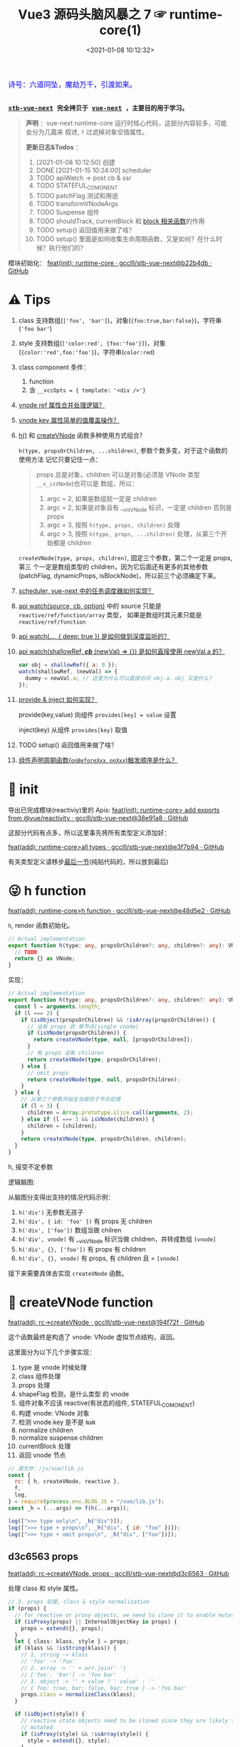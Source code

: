 #+TITLE: Vue3 源码头脑风暴之 7 ☞ runtime-core(1)
#+DATE: <2021-01-08 10:12:32>
#+TAGS[]: vue, vue3, runtime-core
#+CATEGORIES[]: vue
#+LANGUAGE: zh-cn
#+STARTUP: indent shrink


#+begin_export html
<link href="https://fonts.goo~gleapis.com/cs~s2?family=ZCOOL+XiaoWei&display=swap" rel="stylesheet">
<kbd>
<font color="blue" size="3" style="font-family: 'ZCOOL XiaoWei', serif;">
  诗号：六道同坠，魔劫万千，引渡如来。
</font>
</kbd><br><br>
#+end_export

[[/img/bdx/yiyeshu-001.jpg]]

@@html:<kbd>@@
*[[https://github.com/gcclll/stb-vue-next][stb-vue-next]] 完全拷贝于 [[https://github.com/vuejs/vue-next][vue-next]] ，主要目的用于学习。*
@@html:</kbd>@@

#+begin_quote
*声明* ：vue-next runtime-core 运行时核心代码，这部分内容较多，可能会分为几篇来
叙述, ~f~ 过滤掉对象空值属性。

*更新日志&Todos* ：
1. [2021-01-08 10:12:50] 创建
2. DONE [2021-01-15 10:24:00] scheduler
3. TODO apiWatch -> post cb & ssr
4. TODO STATEFUL_COMONENT
5. TODO patchFlag 测试和用途
6. TODO transformVNodeArgs
7. TODO Suspense 组件
8. TODO shouldTrack, currentBlock 和 [[#block-related][block 相关函数]]的作用
9. TODO setup() 返回值用来做了啥？
10. TODO setup() 里面是如何收集生命周期函数，又是如何？在什么时候？执行他们的？
#+end_quote

模块初始化： [[https://github.com/gcclll/stb-vue-next/commit/b22b4db3506bf1ba4b266dcf9ff21f1e0b925a81][feat(init): runtime-core · gcclll/stb-vue-next@b22b4db · GitHub]]

[[/img/vue3/runtime-core/vue-runtime-core.svg]]

* ⚠ Tips
1. class 支持数组(~['foo', 'bar']~)，对象(~{foo:true,bar:false}~)，字符串(~'foo bar'~)
2. style 支持数组(~['color:red', {foo:'foo'}]~)，对象(~{color:'red',foo:'foo'}~)，字符串(~color:red~)
3. class component 条件：
   1) function
   2) 含 ~__vccOpts = { template: '<div />'}~
4. [[#test-vnode-ref][vnode ref 属性合并处理逻辑？]]
5. [[#test-vnode-key][vnode key 属性简单的值覆盖操作？]]
6. [[#h-function][h()]] 和 [[#createVNode][createVNode]] 函数多种使用方式组合？

   ~h(type, propsOrChildren, ...children)~, 参数个数多变，对于这个函数的使用方法
   记忆只要记住一点：

   #+begin_quote
   props 总是对象，children 可以是对象(必须是 VNode 类型 ~__v_isVNode~)也可以是
   数组，所以：
   1. argc = 2, 如果是数组就一定是 children
   2. argc = 2, 如果是对象且有 __v_isVNode 标识，一定是 children 否则是 props
   3. argc = 3, 按照 ~h(type, props, children)~ 处理
   4. argc > 3, 按照 ~h(type, props, ...children)~ 处理，从第三个开始都是 children
   #+end_quote

   ~createVNode(type, props, children)~, 固定三个参数，第二个一定是 props, 第三
   个一定是数组类型的 children，因为它后面还有更多的其他参数(patchFlag,
   dynamicProps, isBlockNode)，所以前三个必须确定下来。
7. [[#scheduler][scheduler, vue-next 中的任务调度器如何实现？]]
8. [[#api-watch][api watch(source, cb, option)]] 中的 source 只能是 ~reactive/ref/function/array~ 类型，
   如果是数组时其元素只能是 ~reactive/ref/function~
9. [[#api-watch-deep][api watch(..., { deep: true }) 是如何做到深度监听的？]]
10. [[#watch-shallow-ref][api watch(shallowRef, /*cb*/ (newVal) => {}) 是如何直接使用 newVal.a 的？]]

    #+begin_src js
    var obj = shallowRef({ a: 0 });
    watch(shallowRef, (newVal) => {
      dummy = newVal.a; // 这里为什么可以直接访问 obj.a，obj 又是什么？
    });
    #+end_src
11. [[#api-provide-inject][provide & inject 如何实现？]]

    provide(key,value) 向组件 ~provides[key] = value~ 设置

    inject(key) 从组件 ~provides[key]~ 取值
12. TODO setup() 返回值用来做了啥？
13. [[#lc-test-order][组件声明周期函数(~onBeforeXxx~, ~onXxx~)触发顺序是什么？]]
* 🐂 init

导出已完成模块(reactiviy)里的 Apis:
[[https://github.com/gcclll/stb-vue-next/commit/38e91a877635b51b56a2918ff173a48638b8760a][feat(init): runtime-core> add exports from @vue/reactivity · gcclll/stb-vue-next@38e91a8 · GitHub]]

这部分代码有点多，所以这里事先将所有类型定义添加好：

[[https://github.com/gcclll/stb-vue-next/commit/e3f7b94ef39cf389aaf25f55ea81877941860f56][feat(add): runtime-core>all types · gcclll/stb-vue-next@e3f7b94 · GitHub]]

有关类型定义请移步[[#defines][最后一节]](纯贴代码的，所以放到最后)
* 😜 h function
:PROPERTIES:
:COLUMNS: %CUSTOM_ID[(Custom Id)]
:CUSTOM_ID: h-function
:END:

[[https://github.com/gcclll/stb-vue-next/commit/e48d5e28c4e1b55c6d6a326bcf0808047e23ceeb][feat(add): runtime-core>h function · gcclll/stb-vue-next@e48d5e2 · GitHub]]

~h~, render 函数初始化。

#+begin_src typescript
// Actual implementation
export function h(type: any, propsOrChildren?: any, children?: any): VNode {
  // TODO
  return {} as VNode;
}
#+end_src

实现：
#+begin_src typescript
// Actual implementation
export function h(type: any, propsOrChildren?: any, children?: any): VNode {
  const l = arguments.length;
  if (l === 2) {
    if (isObject(propsOrChildren) && !isArray(propsOrChildren)) {
      // 没有 props 的 单节点(single vnode)
      if (isVNode(propsOrChildren)) {
        return createVNode(type, null, [propsOrChildren]);
      }
      // 有 props 没有 children
      return createVNode(type, propsOrChildren);
    } else {
      // omit props
      return createVNode(type, null, propsOrChildren);
    }
  } else {
    // 从第三个参数开始全当做孩子节点处理
    if (l > 3) {
      children = Array.prototype.slice.call(arguments, 2);
    } else if (l === 3 && isVNode(children)) {
      children = [children];
    }
    return createVNode(type, propsOrChildren, children);
  }
}
#+end_src

h, 接受不定参数

逻辑脑图:

[[/img/tmp/20210108152508.png]]

从脑图分支得出支持的情况代码示例：

1. ~h('div')~ 无参数无孩子
2. ~h('div', { id: 'foo' })~ 有 props 无 children
3. ~h('div', ['foo'])~ 数组当做 chilren
4. ~h('div', vnode)~ 有 __v_isVNode 标识当做 children，并转成数组 ~[vnode]~
5. ~h('div', {}, ['foo'])~ 有 props 有 children
6. ~h('div', {}, vnode)~ 有 props, 有 children 且 = ~[vnode]~

接下来需要具体去实现 ~createVNode~ 函数。
* 🌿 createVNode function
:PROPERTIES:
:COLUMNS: %CUSTOM_ID[(Custom Id)]
:CUSTOM_ID: createVNode
:END:

[[https://github.com/gcclll/stb-vue-next/commit/194f72fee239da947ef82a4da099c23c758d3d84][feat(add): rc->createVNode · gcclll/stb-vue-next@194f72f · GitHub]]

这个函数最终是构造了 vnode: VNode 虚拟节点结构，返回。

这里面分为以下几个步骤实现：

1. type 是 vnode 时候处理
2. class 组件处理
3. props 处理
4. shapeFlag 检测，是什么类型 的 vnode
5. 组件对象不应该 reactive(有状态的组件, STATEFUL_COMONENT)
6. 构建 vnode: VNode 对象
7. 检测 vnode.key 是不是 ~NaN~
8. normalize children
9. normalize suspense children
10. currentBlock 处理
11. 返回 vnode 节点

#+begin_src js
// 源文件：/js/vue/lib.js
const {
  rc: { h, createVNode, reactive },
  f,
  log,
} = require(process.env.BLOG_JS + "/vue/lib.js");
const _h = (...args) => f(h(...args));

log([">>> type only\n", _h("div")]);
log([">>> type + props\n", _h("div", { id: "foo" })]);
log([">>> type + omit props\n", _h("div", ["foo"])]);
#+end_src

#+RESULTS:
#+begin_example
>>> type only
 { __v_isVNode: true, __v_skip: true, type: 'div', shapeFlag: 1 }
>>> type + props
 {
  __v_isVNode: true,
  __v_skip: true,
  type: 'div',
  props: { id: 'foo' },
  shapeFlag: 1
}
>>> type + omit props
 { __v_isVNode: true, __v_skip: true, type: 'div', shapeFlag: 1 }
>>> default slot
 {
  __v_isVNode: true,
  __v_skip: true,
  type: { template: '<br />' },
  shapeFlag: 4
}
undefined
#+end_example

** d3c6563 props

[[https://github.com/gcclll/stb-vue-next/commit/d3c656331e3e5a9206f0341dd2ca960a300f96ba][feat(add): rc->createVNode, props · gcclll/stb-vue-next@d3c6563 · GitHub]]

处理 class 和 style 属性。

#+begin_src typescript
 // 3. props 处理, class & style normalization
 if (props) {
   // for reactive or proxy objects, we need to clone it to enable mutation.
   if (isProxy(props) || InternalObjectKey in props) {
     props = extend({}, props);
   }
   let { class: klass, style } = props;
   if (klass && !isString(klass)) {
     // 1. string -> klass
     // 'foo' -> 'foo'
     // 2. array -> '' + arr.join(' ')
     // ['foo', 'bar'] -> 'foo bar'
     // 3. object -> '' + value ? ' value' : ''
     // { foo: true, bar: false, baz: true } -> 'foo baz'
     props.class = normalizeClass(klass);
   }

   if (isObject(style)) {
     // reactive state objects need to be cloned since they are likely to be
     // mutated
     if (isProxy(style) && !isArray(style)) {
       style = extend({}, style);
     }
     // 1. array -> object
     // [{ color: 'red' }, 'font-size:10px;height:100px;'] ->
     // { color: 'red', 'font-size': '10px', height: '100px' }
     // 2. object -> object 原样返回
     props.style = normalizeStyle(style);
   }
 }
#+end_src

1. class 数组，对象，字符串？

   数组： 合并成字符串， ~['foo', 'bar']~ -> 'foo bar'

   对象： 合并成字符串， ~{foo: true, bar: false, baz: true}~ -> 'foo baz'

   字符串： 原样输出

   #+begin_src typescript
   export function normalizeClass(value: unknown): string {
     let res = "";
     if (isString(value)) {
       res = value;
     } else if (isArray(value)) {
       for (let i = 0; i < value.length; i++) {
         res += normalizeClass(value[i]) + " ";
       }
     } else if (isObject(value)) {
       for (const name in value) {
         if (value[name]) {
           res += name + " ";
         }
       }
     }
     return res.trim();
   }
   #+end_src

2. style 数组，对象，字符串？

   数组： 合并成对象， ~['color:red', { 'font-size': '10px', height: '100px' }]~ -> ~{color:
   'red', 'font-size': '10px', height: '100px'}~

   对象： 原样返回

   字符串：解析成对象， 如数组内字符串部分

   #+begin_src typescript
    export function normalizeStyle(value: unknown): NormalizedStyle | undefined {
      if (isArray(value)) {
        const res: Record<string, string | number> = {};
        for (let i = 0; i < value.length; i++) {
          const item = value[i];
          const normalized = normalizeStyle(
            isString(item) ? parseStringStyle(item) : item
          );
          if (normalized) {
            for (const key in normalized) {
              res[key] = normalized[key];
            }
          }
        }
        return res;
      } else if (isObject(value)) {
        return value;
      }
    }
   #+end_src


测试：

#+begin_src js

// 源文件：/js/vue/lib.js
const { rc: { h, createVNode: c }, f, log } = require(process.env.BLOG_JS + '/vue/lib.js')
let _h = (...args) => f(c(...args), 'props')

// class 合并成字符串
log(['>>> class: string\n', _h('p', { class: 'foo baz' })])
log(['>>> class: array\n', _h('p', { class: ['foo', 'baz'] })])
log(['>>> class: array<object|string>\n', _h('p', { class: [{ foo:  'foo' }, 'baz', { baz: 'baz' }] })])
log(['>>> class: object\n', _h('p', { class: {'foo': true, 'baz': false, 'bar': true} })])

// style 合并成对象
log(['>>> style: array\n', _h('p', { style: [{ foo: 'foo' }, { baz: 'baz' }] })])
log(['>>> style: object\n', _h('p', {
  style: { foo: 'foo', baz: 'baz' }
})])
log(['>>> style: array<object|string>\n', _h('p', {
  style: [{ foo: 'foo' }, 'color:red', { baz: 'baz' }]
})])
#+end_src

#+RESULTS:
#+begin_example
>>> class: string
 { props: { class: 'foo baz' } }
>>> class: array
 { props: { class: 'foo baz' } }
>>> class: array<object|string>
 { props: { class: 'foo baz baz' } }
>>> class: object
 { props: { class: 'foo bar' } }
>>> style: array
 { props: { style: { foo: 'foo', baz: 'baz' } } }
>>> style: object
 { props: { style: { foo: 'foo', baz: 'baz' } } }
>>> style: array<object|string>
 { props: { style: { foo: 'foo', color: 'red', baz: 'baz' } } }
undefined
#+end_example
** class component

是类组件前提是：

1. 必须是函数
2. 必须包含 ~__vccOpts~ 属性

#+begin_src typescript
  // 2. class component
  if (isClassComponent(type)) {
    type = type.__vccOpts;
  }

  export function isClassComponent(value: unknown): value is ClassComponent {
    return isFunction(value) && "__vccOpts" in value;
  }
#+end_src

测试：
#+begin_src js

// 源文件：/js/vue/lib.js
const { rc: { h, createVNode: c }, f, log } = require(process.env.BLOG_JS + '/vue/lib.js')
const _h = (...args) => f(c(...args))

class Component {
  $props

  static __vccOpts = { template: '<div />' }
}
log(_h(Component))
#+end_src

#+RESULTS:
: {
:   __v_isVNode: true,
:   __v_skip: true,
:   type: { template: '<div />' },
:   shapeFlag: 4 // STATEFUL_COMPONENT
: }
: undefined

** TODO stateful component & key NaN

有状态的组件？

即 type 为对象时候视为有状态的组件。

如果是 STATEFUL_COMPONENT 且是个 proxy 的时候，开发模式下给出警告⚠️。

#+begin_src js

// 源文件：/js/vue/lib.js
const { rc: { h, createVNode: c, reactive:r }, f, log } = require(process.env.BLOG_JS + '/vue/lib.js')
const _h = (...args) => f(c(...args))

log(_h('div', { key: NaN }))
#+end_src

#+RESULTS:
: {
:   __v_isVNode: true,
:   __v_skip: true,
:   type: 'div',
:   props: { key: NaN },
:   shapeFlag: 1
: }
: undefined

** 88eaf09 type is vnode

[[https://github.com/gcclll/stb-vue-next/commit/88eaf090c3d1767bc4a1ca576eef449abf7d62d2][feat(add): rc->createVNode, type is vnode · gcclll/stb-vue-next@88eaf09 · GitHub]]

#+begin_src typescript
  // > in createVNode
  // 1. type is vnode
  if (isVNode(type)) {
    // createVNode receiving an existing vnode. This happens in cases like
    // <component :is="vnode"/>
    // #2078 make sure to merge refs during the clone instead of overwriting it
    const cloned = cloneVNode(type, props, true /* mergeRef: true */);
    if (children) {
      normalizeChildren(cloned, children);
    }
    return cloned;
  }

  // cloneVNode
  // 省略直接取 vnode 值部分
  export function cloneVNode<T, U>(
    vnode: VNode<T, U>,
    extraProps?: (Data & VNodeProps) | null,
    mergeRef = false
  ): VNode<T, U> {
    // This is intentionally NOT using spread or extend to avoid the runtime
    // key enumeration cost.
    const { props, ref, patchFlag } = vnode;
    const mergedProps = extraProps ? mergeProps(props || {}, extraProps) : props;
    return {
      __v_isVNode: true,
      [ReactiveFlags.SKIP]: true,
      type: vnode.type,
      props: mergedProps,
      key: mergedProps && normalizeKey(mergedProps),
      ref:
        extraProps && extraProps.ref
          ? // #2078 in the case of <component :is="vnode" ref="extra"/>
            // if the vnode itself already has a ref, cloneVNode will need to merge
            // the refs so the single vnode can be set on multiple refs
            mergeRef && ref
            ? isArray(ref)
              ? ref.concat(normalizeRef(extraProps)!)
              : [ref, normalizeRef(extraProps)!]
            : normalizeRef(extraProps)
          : ref,
      // if the vnode is cloned with extra props, we can no longer assume its
      // existing patch flag to be reliable and need to add the FULL_PROPS flag.
      // note: perserve flag for fragments since they use the flag for children
      // fast paths only.
      patchFlag:
        extraProps && vnode.type !== Fragment
          ? patchFlag === -1 // hoisted node
            ? PatchFlags.FULL_PROPS
            : patchFlag | PatchFlags.FULL_PROPS
          : patchFlag,

      ssContent: vnode.ssContent && cloneVNode(vnode.ssContent),
      ssFallback: vnode.ssFallback && cloneVNode(vnode.ssFallback),
    };
  }
#+end_src

cloneVNode 绝大部分属性都是直接引用自 vnode，上面列出的都是需要处理的属性，比如：

1. props 会将 vnode 和 cloneVNode 传入的 props 进行合并，并且是传入的 props 覆盖 vnode.props。
2. key 属性，取合并之后的 key([[#test-vnode-key][测试->]])

   #+begin_src typescript
    // normalize 合并后的 key
    const key = mergedProps && normalizeKey(mergedProps);

    const normalizeKey = ({ key }: VNodeProps): VNode["key"] =>
      key != null ? key : null;
   #+end_src
3. ref 属性，合并规则([[#test-vnode-ref][测试->]])：

   #+begin_src typescript
    // 1. mergeRef: boolean 可以手动指定是否需要合并
    // 2. extraProps.ref 调用 cloneVNode 时候传入的 props ref
    // 3. ref 如果是数组，加上新的 ref 扩展原数组
    // 4. ref 不是数组，用 ref 和 extra ref 合并成新数组
    // 5. 如果 ref null, 则直接用 extra ref normalize 出新的 ref
    const ref =
      extraProps && extraProps.ref
        ? // #2078 in the case of <component :is="vnode" ref="extra"/>
          // if the vnode itself already has a ref, cloneVNode will need to merge
          // the refs so the single vnode can be set on multiple refs
          mergeRef && ref
          ? isArray(ref)
            ? ref.concat(normalizeRef(extraProps)!)
            : [ref, normalizeRef(extraProps)!]
          : normalizeRef(extraProps)
        : ref;

    // normalization
    const normalizeRef = ({ ref }: VNodeProps): VNodeNormalizedRefAtom | null => {
      return (ref != null
        ? isString(ref) || isRef(ref) || isFunction(ref)
          ? { i: currentRenderingInstance, r: ref }
          : ref
        : null) as any;
    };
   #+end_src
4. patchFlag 属性([[#test-vnode-patchflag][测试->]])

   #+begin_src typescript
    const patchFlag =
      extraProps && vnode.type !== Fragment
        ? patchFlag === -1 // hoisted node
          ? PatchFlags.FULL_PROPS
          : patchFlag | PatchFlags.FULL_PROPS
        : patchFlag;
   #+end_src
5. ssContent 递归调用 ~cloneVNode(vnode.ssContent)~
6. ssFallback 递归调用 ~cloneVNode(vnode.ssFallback)~


测试：
#+begin_src js
// 源文件：/js/vue/lib.js
const {
  rc: { h, createVNode: c, cloneVNode: cv },
  f,
  log,
} = require(process.env.BLOG_JS + "/vue/lib.js");
const _h = (...args) => f(c(...args));

const node1 = _h("div", { foo: 1 }, null /* children */);
log([">>> vnode 1\n", node1]);

const node2 = _h({}, null, [node1]);
const cloned2 = cv(node2);
// cloneVNode 只是一次浅拷贝
log([">>> node2 == cloned2\n", f(cloned2), "\n > node2 \n", node2]);
#+end_src

#+RESULTS:
#+begin_example
>>> vnode 1
 {
  __v_isVNode: true,
  __v_skip: true,
  type: 'div',
  props: { foo: 1 },
  shapeFlag: 1
}
>>> node2 == cloned2
 {
  __v_isVNode: true,
  __v_skip: true,
  type: {},
  children: [
    {
      __v_isVNode: true,
      __v_skip: true,
      type: 'div',
      props: [Object],
      shapeFlag: 1
    }
  ],
  shapeFlag: 20
}
 > node2
 {
  __v_isVNode: true,
  __v_skip: true,
  type: {},
  children: [
    {
      __v_isVNode: true,
      __v_skip: true,
      type: 'div',
      props: [Object],
      shapeFlag: 1
    }
  ],
  shapeFlag: 20
}
undefined
#+end_example

[[https://github.com/gcclll/stb-vue-next/commit/4fbd98f4be00f3fdfcb14839d29ed4a5f45a179c][feat(add): rc->createVNode, currentRenderingInstance · gcclll/stb-vue-next@4fbd98f · GitHub]]

*** key test
:PROPERTIES:
:COLUMNS: %CUSTOM_ID[(Custom Id)]
:CUSTOM_ID: test-vnode-key
:END:

vnode.key 的 clone 操作，属于单纯的值覆盖操作。

#+begin_src js
// 源文件：/js/vue/lib.js
const {
  rc: { h, createVNode: c, cloneVNode: cv },
  f,
  log,
} = require(process.env.BLOG_JS + "/vue/lib.js");
const _h = (...args) => f(c(...args));

log([">>> 保留 vnode.key 值\n", f(cv(c("div", { key: 1 })), "key")]);
log([
  ">>> 替换 vnode.key 值\n",
  f(cv(c("div", { key: 1 }), { key: 2 }), "key"),
]);
log([">>> 新 props.key 值\n", f(cv(c("div"), { key: 2 }), "key")]);

log(">>> 测试 vnode.key 各种情况值");
for (const key of ["", "a", 0, 1, NaN]) {
  log(f(c("div", { key }), "key"));
}
#+end_src

#+RESULTS:
#+begin_example
>>> 保留 vnode.key 值
 { key: 1 }
>>> 替换 vnode.key 值
 { key: 2 }
>>> 新 props.key 值
 { key: 2 }
>>> 测试 vnode.key 各种情况值
{}
{ key: 'a' }
{}
{ key: 1 }
[Vue warn]: VNode created with invalid key (NaN). VNode type:div
{}
undefined
#+end_example

*** ref test
:PROPERTIES:
:COLUMNS: %CUSTOM_ID[(Custom Id)]
:CUSTOM_ID: test-vnode-ref
:END:

流程脑图：
[[/img/vue3/runtime-core/vue-runtime-core-vnode-ref.svg]]

测试
#+begin_src js
// 源文件：/js/vue/lib.js
const {
  rc: {
    h,
    createVNode: c,
    cloneVNode: cv,
    ssrUtils: { setCurrentRenderingInstance: s },
  },
  f,
  log,
} = require(process.env.BLOG_JS + "/vue/lib.js");
const _h = (...args) => f(c(...args));

const mockIns1 = { ins: 1 },
  mockIns2 = { ins: 2 };
s(mockIns1);

let original = c("div", { ref: "foo" });
// 本身没有的时候会将 extraProps.ref 作为新的 vnode.ref 值
log([">>> 1. vnode 本身无 ref\n", f(original, "ref")]);
let cloned1 = cv(original);
log([">>> 2. 保留原有的 vnode.ref\n", f(cloned1, "ref")]);
// 这里没指定 mergeProp 所以会替换原来的
let cloned2 = cv(original, { ref: "bar" });
log(['>>> 3. ref: "bar" 替换原有的 vnode.ref\n', f(cloned2, "ref")]);
let original2 = c("div");
let cloned3 = cv(original2, { ref: "bar" });
log([">>> 4. 没有 vnode.ref 情况，新增 ref\n", f(cloned3, "ref")]);

s(mockIns2);
// 应该保留原有的 context instance
let cloned4 = cv(original);
log([">>> 5. 应该保留原有的 context instance\n", f(cloned4, "ref")]);
// ref 覆盖，使用新的 context instance: mockIns2
let cloned5 = cv(original, { ref: "bar" });
log([">>> 6. ref 改变，使用新的 context instance\n", f(cloned5, "ref")]);
s(null); // 置空 context instance

log('\n\n// mergeRef 情况测试\n')
s(mockIns1)
original = c('div', { ref: 'foo' })
s(mockIns2)
cloned1 = cv(original, { ref: 'bar' }, true)
log(['>>> mergeRef: true 合并 vnode.ref\n', f(cloned1, 'ref')])
log(cloned1.ref[0])
log(cloned1.ref[1])
#+end_src

#+RESULTS:
#+begin_example
>>> 1. vnode 本身无 ref
 { ref: { i: { ins: 1 }, r: 'foo' } }
>>> 2. 保留原有的 vnode.ref
 { ref: { i: { ins: 1 }, r: 'foo' } }
>>> 3. ref: "bar" 替换原有的 vnode.ref
 { ref: { i: { ins: 1 }, r: 'bar' } }
>>> 4. 没有 vnode.ref 情况，新增 ref
 { ref: { i: { ins: 1 }, r: 'bar' } }
>>> 5. 应该保留原有的 context instance
 { ref: { i: { ins: 1 }, r: 'foo' } }
>>> 6. ref 改变，使用新的 context instance
 { ref: { i: { ins: 2 }, r: 'bar' } }


// mergeRef 情况测试

>>> mergeRef: true 合并 vnode.ref
 { ref: [ { i: [Object], r: 'foo' }, { i: [Object], r: 'bar' } ] }
{ i: { ins: 1 }, r: 'foo' }
{ i: { ins: 2 }, r: 'bar' }
undefined
#+end_example
*** TODO patchFlag test
:PROPERTIES:
:COLUMNS: %CUSTOM_ID[(Custom Id)]
:CUSTOM_ID: test-vnode-patchflag
:END:

TODO need openBlock&createBlock support.

#+begin_src js
// 源文件：/js/vue/lib.js
const {
  rc: {
    h,
    createVNode: c,
    cloneVNode: cv,
    ssrUtils: { setCurrentRenderingInstance: s },
  },
  f,
  log,
} = require(process.env.BLOG_JS + "/vue/lib.js");
const _h = (...args) => f(c(...args));

const hoist = c('div') // 静态节点
let vnode1
const vnode = (openBlock(), createBlock('div'))
#+end_src
*** shapeFlag test

#+begin_src js
// 源文件：/js/vue/lib.js
const {
  rc: { h, createVNode: c, cloneVNode: cv, Text },
  f,
  log,
} = require(process.env.BLOG_JS + "/vue/lib.js");
const _h = (...args) => f(c(...args));

log([">>> ELEMENT\n", f(c("div"), "shapeFlag")]);
log([">>> STATEFUL_COMONENT\n", f(c({}), "shapeFlag")]);
log([
  ">>> FUNCTION_COMONENT\n",
  f(
    c(() => {}),
    "shapeFlag"
  ),
]);
log([">>> Text\n", f(c(Text), "shapeFlag")]);
#+end_src

#+RESULTS:
: >>> ELEMENT
:  { shapeFlag: 1 }
: >>> STATEFUL_COMONENT
:  { shapeFlag: 4 }
: >>> FUNCTION_COMONENT
:  { shapeFlag: 2 }
: >>> Text
:  { shapeFlag: 0 }
: undefined
*** mergeProps test

#+begin_src js
// 源文件：/js/vue/lib.js
const {
  rc: { h, createVNode: c, cloneVNode: cv, Text, mergeProps },
  f,
  log,
} = require(process.env.BLOG_JS + "/vue/lib.js");

let p1 = { class: "c" };
let p2 = { class: ["cc"] };
let p3 = { class: [{ ccc: true }] };
let p4 = { class: { cccc: true } };
log([">>> merge class\n", mergeProps(p1, p2, p3, p4)]);
let ps1 = {
  style: { color: "red", fontSize: 10 },
};
let ps2 = {
  style: [
    { color: "blue", width: "200px" },
    {
      width: "300px",
      height: "300px",
      fontSize: 30,
    },
  ],
};
let ps3 = { style: 'width:100px;right:10;top:10' }
log([">>> merge style\n", mergeProps(ps1, ps2, ps3)]);
let clickHandler1  = function(){}
let clickHandler2  = function(){}
let focusHandler3  = function(){}
let ph1 = { onClick: clickHandler1 }
let ph2 = { onClick: clickHandler2, onFocus: focusHandler3 }
log(['>>> merge handlers\n', mergeProps(ph1, ph2)])
#+end_src

#+RESULTS:
#+begin_example
>>> merge class
 { class: 'c cc ccc cccc' }
>>> merge style
 {
  style: {
    color: 'blue',
    fontSize: 30,
    width: '100px',
    height: '300px',
    right: '10',
    top: '10'
  }
}
>>> merge handlers
 {
  onClick: [ [Function: clickHandler1], [Function: clickHandler2] ],
  onFocus: [Function: focusHandler3]
}
undefined
#+end_example
*** TODO dynamic children test

> need openBlock&createBlock support

#+begin_src js
const {
  rc: { h, createVNode: c, cloneVNode: cv, Text, mergeProps },
  f,
  log,
} = require(process.env.BLOG_JS + "/vue/lib.js");

const hoist = createVNode('div')
let vnode1
#+end_src
*** TODO transformVNodeArgs test
** TODO 7ec1d30 suspense component

[[https://github.com/gcclll/stb-vue-next/commit/7ec1d3053a5881d476e535923edce07f36fe77f0][feat(add): rc->createVNode, type is suspense component · gcclll/stb-vue-next@7ec1d30 · GitHub]]

Suspense 的 children 必须有且只有一个根节点。

#+begin_src typescript
  // 7. normalize suspense children
  if (__FEATURE_SUSPENSE__ && shapeFlag & ShapeFlags.SUSPENSE) {
    const { content, fallback } = normalizeSuspenseChildren(vnode);
    vnode.ssContent = content;
    vnode.ssFallback = fallback;
  }

  // normalizeSuspenseChildren
  export function normalizeSuspenseChildren(
    vnode: VNode
  ): {
    content: VNode;
    fallback: VNode;
  } {
    const { shapeFlag, children } = vnode;
    let content: VNode, fallback: VNode;

    if (shapeFlag & ShapeFlags.SLOTS_CHILDREN) {
      content = normalizeSuspenseSlot((children as Slots).default);
      fallback = normalizeSuspenseSlot((children as Slots).fallback);
    } else {
      content = normalizeSuspenseSlot(children as VNodeChild);
      fallback = normalizeVNode(null);
    }

    return {
      content,
      fallback,
    };
  }

// >>> normalizeSuspenseSlot
function normalizeSuspenseSlot(s: any) {
  if (isFunction(s)) {
    s = s()
  }
  if (isArray(s)) {
    // ROOT 必须是单节点 <div>...</div>
    const singleChild = filterSingleRoot(s)
    if (__DEV__ && !singleChild) {
      warn(`<Suspense> slots expect a single root node.`)
    }
    s = singleChild
  }
  return normalizeVNode(s)
}

// normalizeVNode
export function normalizeVNode(child: VNodeChild): VNode {
  if (child == null || typeof child === 'boolean') {
    // empty placeholder
    return createVNode(Comment)
  } else if (isArray(child)) {
    // fragment
    return createVNode(Fragment, null, child)
  } else if (typeof child === 'object') {
    // already vnode, this should be the most common since compiled templates
    // always produce all-vnode children arrays
    // 这是最常用的情况，因为使用模板的时候最后生成的 children 是数组
    return child.el === null ? child : cloneVNode(child)
  } else {
    // strings and numbers
    return createVNode(Text, null, String(child))
  }
}
#+end_src

检测是不是 single root 函数： ~filterSingleRoot~
#+begin_src typescript
export function filterSingleRoot(
  children: VNodeArrayChildren
): VNode | undefined {
  let singleRoot;
  for (let i = 0; i < children.length; i++) {
    const child = children[i];
    if (isVNode(child)) {
      // ignore user comment
      if (child.type !== Comment || child.children === "v-if") {
        if (singleRoot) {
          // has more than 1 non-comment child, return now

          return;
        } else {
          singleRoot = child;
        }
      }
    } else {
      return;
    }
  }
  return singleRoot;
}
#+end_src
** TODO 23fc943 currentBlock 优化
:PROPERTIES:
:COLUMNS: %CUSTOM_ID[(Custom Id)]
:CUSTOM_ID: vnode-currentBlock
:END:

[[https://github.com/gcclll/stb-vue-next/commit/23fc9437e9fba7bb562f79a51410ef59e6b82f8c][feat(add): rc->createVNode, optimize diff, currentBlock ·
gcclll/stb-vue-next@23fc943 · GitHub]]

#+begin_quote
这里的处理没怎么搞明白❓
#+end_quote

注意这里增加的几个变量‼

blockStack, currentBlock:
#+begin_src typescript

// Since v-if and v-for are the two possible ways node structure can dynamically
// change, once we consider v-if branches and each v-for fragment a block, we
// can divide a template into nested blocks, and within each block the node
// structure would be stable. This allows us to skip most children diffing
// and only worry about the dynamic nodes (indicated by patch flags).
// 针对 v-if, v-for 动态性做的由于，减少对静态节点的 diff ，只需要关心动态节点即可
export const blockStack: (VNode[] | null)[] = []
let currentBlock: VNode[] | null = null
#+end_src

shouldTrack:
#+begin_src typescript
// Whether we should be tracking dynamic child nodes inside a block.
// Only tracks when this value is > 0
// We are not using a simple boolean because this value may need to be
// incremented/decremented by nested usage of v-once (see below)
// 是否应该 tracking block 内动态的孩子节点
let shouldTrack = 1;
#+end_src

新增处理逻辑：
#+begin_src typescript
 // 8. currentBlock
 if (
   shouldTrack > 0 &&
   // 避免 block 节点 tracking 自己
   !isBlockNode &&
   // has current parent block
   currentBlock &&
   // presence of a patch flag indicates this node needs patching on updates.
   // component nodes also should always be patched, because even if the
   // component doesn't need to update, it needs to persist the instance on to
   // the next vnode so that it can be properly unmounted later.
   (patchFlag > 0 || shapeFlag & ShapeFlags.COMPONENT) &&
   // the EVENTS flag is only for hydration and if it is the only flag, the
   // vnode should not be considered dynamic due to handler caching.
   patchFlag !== PatchFlags.HYDRATE_EVENTS
 ) {
   currentBlock.push(vnode);
 }
#+end_src

跟这几个变量有关的函数：
** TODO block related(open/close/create)
:PROPERTIES:
:COLUMNS: %CUSTOM_ID[(Custom Id)]
:CUSTOM_ID: block-related
:END:

[[https://github.com/gcclll/stb-vue-next/commit/a2afc70cc89fc0bb7c1b1f6810bea73ab4e40c82][feat(add): rc->block related, open/create/closeBlock · gcclll/stb-vue-next@a2afc70 · GitHub]]

这里的所有函数都和 [[#vnode-currentBlock][createVNode 里面的 currentBlock]] 有关。

openBlock:
#+begin_src typescript
/**
 ,* Open a block.
 ,* This must be called before `createBlock`. It cannot be part of `createBlock`
 ,* because the children of the block are evaluated before `createBlock` itself
 ,* is called. The generated code typically looks like this:
 ,*
 ,* ```js
 ,* function render() {
 ,*   return (openBlock(),createBlock('div', null, [...]))
 ,* }
 ,* ```
 ,* disableTracking is true when creating a v-for fragment block, since a v-for
 ,* fragment always diffs its children.
 ,*
 ,* @private
 ,*/
export function openBlock(disableTracking = false) {
  blockStack.push((currentBlock = disableTracking ? null : []));
}
#+end_src

closeBlock:
#+begin_src typescript
export function closeBlock() {
  blockStack.pop();
  currentBlock = blockStack[blockStack.length - 1] || null;
}
#+end_src

setBlockTracking:
#+begin_src typescript
/**
 * Block tracking sometimes needs to be disabled, for example during the
 * creation of a tree that needs to be cached by v-once. The compiler generates
 * code like this:
 *
 * ``` js
 * _cache[1] || (
 *   setBlockTracking(-1),
 *   _cache[1] = createVNode(...),
 *   setBlockTracking(1),
 *   _cache[1]
 * )
 * ```
 *
 * @private
 */
export function setBlockTracking(value: number) {
  shouldTrack += value
}
#+end_src

createBlock:
#+begin_src typescript
/**
 * Create a block root vnode. Takes the same exact arguments as `createVNode`.
 * A block root keeps track of dynamic nodes within the block in the
 * `dynamicChildren` array.
 *
 * @private
 */
export function createBlock(
  type: VNodeTypes | ClassComponent,
  props?: Record<string, any> | null,
  children?: any,
  patchFlag?: number,
  dynamicProps?: string[]
): VNode {
  const vnode = createVNode(
    type,
    props,
    children,
    patchFlag,
    dynamicProps,
    true /* isBlock: prevent a block from tracking itself */
  );
  // save current block children on the block vnode
  vnode.dynamicChildren = currentBlock || (EMPTY_ARR as any);
  // close block
  closeBlock();
  // a block is always going to be patched, so track it as a child of its
  // parent block
  if (shouldTrack > 0 && currentBlock) {
    currentBlock.push(vnode);
  }
  return vnode;
}
#+end_src

相关脑图：
[[/img/vue3/runtime-core/vue-runtime-core-block-shouldtrack.svg]]

** normalizeChildren function

shapeFlag 初始值检测：
#+begin_src typescript
// encode the vnode type information into a bitmap
const shapeFlag = isString(type)
  ? ShapeFlags.ELEMENT // 1
  : __FEATURE_SUSPENSE__ && isSuspense(type)
  ? ShapeFlags.SUSPENSE // 1 << 7, 128
  : isTeleport(type)
  ? ShapeFlags.TELEPORT // 1 << 6, 64
  : isObject(type)
  ? ShapeFlags.STATEFUL_COMPONENT // 1 << 2, 4
  : isFunction(type)
  ? ShapeFlags.FUNCTIONAL_COMPONENT // 1 << 1, 2
  : 0;
#+end_src

测试:
#+begin_src js
// 源文件：/js/vue/lib.js
const { rc: { h, createVNode: c }, f, log } = require(process.env.BLOG_JS + '/vue/lib.js')
const _h = (...args) => f(c(...args))

log(['>>> only tag\n', _h('p')])
log(['>>> tag + props\n', _h('p', { foo: 'foo' })])
log(['>>> tag + props + children\n', _h('p', { foo: 'foo' }, ['foo'])])
#+end_src

#+RESULTS:
#+begin_example
>>> only tag
 { __v_isVNode: true, __v_skip: true, type: 'p', shapeFlag: 1 }
>>> tag + props
 {
  __v_isVNode: true,
  __v_skip: true,
  type: 'p',
  props: { foo: 'foo' },
  shapeFlag: 1
}
>>> tag + props + children
 {
  __v_isVNode: true,
  __v_skip: true,
  type: 'p',
  props: { foo: 'foo' },
  children: [ 'foo' ],
  shapeFlag: 17
}
undefined
#+end_example

*** children is function

[[https://github.com/gcclll/stb-vue-next/commit/28d4a55250c6f02264bbb77ca04a87770d358c7c][feat(add): rc->propsOrChildren is function · gcclll/stb-vue-next@28d4a55 · GitHub]]

如果是函数，当做 slot 的 children 处理。

normalizeChildren:
#+begin_src typescript
export function normalizeChildren(vnode: VNode, children: unknown) {
  let type = 0
  if (children == null) {
    children = null
  } else if (false /*array*/) {
    // TODO
  } else if (false /*object*/) {
    // TODO
  } else if (isFunction(children)) {
    // 如果是函数当做 slot children ?
    children = { default: children, _ctx: currentRenderingInstance }
    type = ShapeFlags.SLOTS_CHILDREN
  } else {
    // TODO 普通类型
  }

  vnode.children = children as VNodeNormalizedChildren
  vnode.shapeFlag |= type
}
#+end_src

测试：
#+begin_src js

// 源文件：/js/vue/lib.js
const { rc: { h, createVNode:c }, log, f } = require(process.env.BLOG_JS + '/vue/lib.js')
const _h = (...args) => f(h(...args));
const _c = (...args) => f(c(...args));

const Component = { template: '<br />' }
const slot = () => {}
log(['>>> default slot\n', _h(Component, slot)])
log(['>>> children is function\n', _c('div', {}, slot)])
#+end_src

#+RESULTS:
#+begin_example
>>> default slot
 {
  __v_isVNode: true,
  __v_skip: true,
  type: { template: '<br />' },
  children: { default: [Function: slot], _ctx: null },
  shapeFlag: 36
}
>>> children is function
 {
  __v_isVNode: true,
  __v_skip: true,
  type: 'div',
  props: {},
  children: { default: [Function: slot], _ctx: null },
  shapeFlag: 33
}
undefined
#+end_example
*** children is array or 普通类型

[[https://github.com/gcclll/stb-vue-next/commit/850c0bc0d8b74e1b88d2158df505c83cb9a71408][feat(add): rc->createVNode, children is array or primitive ·
gcclll/stb-vue-next@850c0bc · GitHub]]

#+begin_src typescript
// 数组类型
if (isArray(children)) {
  type = ShapeFlags.ARRAY_CHILDREN;
}

// 非对象，数组，函数的普通类型处理
{
  children = String(children);
  // force teleport children to array so it can be moved around
  if (shapeFlag & ShapeFlags.TELEPORT) {
    type = ShapeFlags.ARRAY_CHILDREN;
    children = [createTextVNode(children as string)];
  } else {
    type = ShapeFlags.TEXT_CHILDREN;
  }
}

// createTextVNode
export function createTextVNode(text: string = " ", flag: number = 0): VNode {
  return createVNode(Text, null, text, flag);
}

export const Text = Symbol(__DEV__ ? 'Text' : undefined)
#+end_src

普通类型处理中如果是 ~ShapeFlags.TELETPORT~ 当做 ~ARRAY_CHILDREN~ 处理，且
children 按照文本节点处理。

#+begin_src js
const {
  rc: { h, createVNode: c },
  f,
  log,
} = require(process.env.BLOG_JS + "/vue/lib.js");
const _h = (...args) => f(h(...args));
const _c = (...args) => f(c(...args));

log([`>>> array will be children(${1 | (1 << 4)})\n`, _h("div", ["foo"])]);
log([">>> string will be children()\n", _h("div", "foo")]);
#+end_src

#+RESULTS:
#+begin_example
>>> array will be children(17)
 {
  __v_isVNode: true,
  __v_skip: true,
  type: 'div',
  children: [ 'foo' ],
  shapeFlag: 17
}
>>> string will be children()
 {
  __v_isVNode: true,
  __v_skip: true,
  type: 'div',
  children: 'foo',
  shapeFlag: 9
}
undefined
#+end_example
*** children is object

[[https://github.com/gcclll/stb-vue-next/commit/959879e825fb225b39c7fb219ec7e46feb6c7537][feat(add): rc->createVNode, normalizeChildren is object · gcclll/stb-vue-next@959879e · GitHub]]

shapeFlag 可能是 ~ShapeFlags.ELEMENT~ 或者 ~ShapeFalgs.TELEPORT~ 。

这里先测试 ELEMENT 情况，因为 TELEPORT 还需要实现 components/Teleport 。

如果 type 是 对象， shapeFlag 初始类型会是 ~ShapeFlags.STATEFULL_COMPONENT, 1 <<
2~

#+begin_src js
// 源文件：/js/vue/lib.js
const {
  rc: { h, createVNode: c },
  f,
  log,
} = require(process.env.BLOG_JS + "/vue/lib.js");
const _h = (...args) => f(c(...args));

// 因为 type = {} , shapeFlag = 1 << 2, 4
// 所以在 normalizeChildren 里面 isObject 分支会进入 else
// 进行处理，经过处理之后成为 4 | SLOTS_CHILDREN,2<<5,32 = 36
log([">>> object\n", _h({}, null, { foo: "foo" })]);
#+end_src

#+RESULTS:
: >>> object
:  {
:   __v_isVNode: true,
:   __v_skip: true,
:   type: {},
:   children: { foo: 'foo', _ctx: null },
:   shapeFlag: 36
: }
: undefined
* ⏱ api watch(source, cb, options)
:PROPERTIES:
:COLUMNS: %CUSTOM_ID[(Custom Id)]
:CUSTOM_ID: api-watch
:END:

[[https://github.com/gcclll/stb-vue-next/commit/4f0301ea5d7839e8ce5274ea170dd09bd129f5ee][feat(add): api watch TODOs · gcclll/stb-vue-next@4f0301e · GitHub]]

脑图：
[[/img/vue3/runtime-core/vue-runtime-core-api-watch.svg]]

#+begin_quote
为了更好的完成 apiWatch， 需要先完成了 [[#scheduler][scheduler]] 任务调度部分。
#+end_quote

~watch(source, cb, options)~ 函数以下种使用方式(下面的 cb 均可选参数)：

1. ~watch(fn)~ 等价于 ~watchEffect(fn)~, 无 cb
2. ~watch(fn, cb)~ 监听函数
3. ~watch(ref(0), cb)~
4. ~watch(reactive({ count: 0}), cb)~ , reactive 对象默认 ~deep = true~
5. ~watch([ref(0), reactive({count: 0})], cb)~
6. ~watch(fn, cb, { immediate: true })~ 此时， cb 必须为函数， job->fn 被立即执
   行一次， cb 接受新旧值
7. ~watch(ref({ count: 0}), cb, { deep: true })~ 手动指定 ~deep: true~ 深度监听
8. ...

执行具体实现的函数： ~doWatch()~

| Arg      | value                                           | description    |
|----------+-------------------------------------------------+----------------|
| source   | WatchSource, WatchSource[], WatchEffect, object | object watched |
| cb       | WatchCallback or null                           | callback       |
|----------+-------------------------------------------------+----------------|
| options  | WatchOptions = EMPTY_OBJ                        |                |
|          | immediate                                       |                |
|          | deep                                            |                |
|          | flush                                           |                |
|          | onTrack                                         |                |
|          | onTrigger                                       |                |
|----------+-------------------------------------------------+----------------|
| instance | currentInstance                                 | -              |
|          |                                                 |                |

#+begin_quote
~watch(source, cb, options?)~ 函数中的 cb 是必选项，如果想直接 watch effect，可使
用 ~watchEffect(fn, options?)~ api 。
#+end_quote

watch 函数基本流程：

1. cb, immediate, deep 检测
2. getter， 根据 source 不同类型设置 getter
3. cb + deep: true
4. SSR node env
5. 将 cb 封装成 job
6. ~runner = effect(getter, option)~
7. runner 如何执行？
8. stop, remove，函数返回一个 stop+remove 该 runner 操作的函数


下面章节中测试的用例分析脑图：
[[/img/vue3/runtime-core/vue-runtime-core-api-watch-tests.svg]]
** source is ref

[[https://github.com/gcclll/stb-vue-next/commit/b9b7ac6aa908cc375d698fd5762e0ff9a52dbcc5][feat(add): apiWatch->no cb, getter is ref · gcclll/stb-vue-next@b9b7ac6 · GitHub]]

[[https://github.com/gcclll/stb-vue-next/commit/67523262e127d72237f50e3c437210cc5c2e3d76][fix: watch->source is ref, cb -> job · gcclll/stb-vue-next@6752326 · GitHub]]
测试:
#+begin_src js
// 源文件：/js/vue/lib.js
const {
  rc: { ref, nextTick, watch },
  log,
} = require(process.env.BLOG_JS + "/vue/lib.js");
const run = async () => {
  const count = ref(0);
  let dummy,
    i = 0;
  watch(count, (count, prevCount) => {
    log("\nvalue changed: " + i++);
    dummy = [count, prevCount];
    count + 1;
    if (prevCount) {
      prevCount + 1;
    }
  });
  count.value++;
  await nextTick();
  log(dummy);
};
run();
#+end_src

#+RESULTS:
: undefined
: value changed: 0
: 1 0

有关代码(doWatch):
#+begin_src typescript
// -> getter
let getter: () => any;
let forceTrigger = false;
// 2.1 source is ref
if (isRef(source)) {
  getter = () => (source as Ref).value;
  forceTrigger = !!(source as Ref)._shallow;
}

// cb -> job 封装
let oldValue = isArray(source) ? [] : INITIAL_WATCHER_VALUE;
const job: SchedulerJob = () => {
  if (cb) {
    // watch(source, cb)
    const newValue = runner();
    if (deep || forceTrigger || hasChanged(newValue, oldValue)) {
      // cleanup
      if (cleanup) cleanup();
      callWithAsyncErrorHandling(cb, instance, ErrorCodes.WATCH_CALLBACK, [
        newValue,
        // pass undefined as the old value when it's changed for the first time
        // 第一次的时候 oldValue 为 undefined
        oldValue === INITIAL_WATCHER_VALUE ? undefined : oldValue,
        onInvalidate,
      ]);
      oldValue = newValue;
    }
  } else {
    // TODO
  }
};

// scheduler 封装
scheduler = () => {
  if (!instance || instance.isMounted) {
    queuePreFlushCb(job);
  } else {
  }
};

// 什么方式执行 runner?
// 8. TODO runner 如何执行？
if (cb) {
  if (immediate) {
    // TODO
  } else {
    oldValue = runner();
  }
} else if (false /*flush->post*/) {
} else {
  runner();
}
#+end_src
** source is reactive

如果要 watch 的对象是个 reactive ，需要进行递归 watch ，得到 getter.

[[https://github.com/gcclll/stb-vue-next/commit/697f7f25d2bdafdda09a76ee8b00c949e61d6acb][fix: watch->source is reactive · gcclll/stb-vue-next@697f7f2 · GitHub]]

新增相关代码：

#+begin_src typescript
// 1. 如果是 reactive，需要深度监听
if (isReactive(source)) {
  getter = () => source;
  deep = true;
}

// 2. deep: true
if (cb && deep) {
  const baseGetter = getter;
  // a. deep: true
  // b. source is reactive
  getter = () => traverse(baseGetter());
}

// traverse 函数
function traverse(value: unknown, seen: Set<unknown> = new Set()) {
  if (!isObject(value) || seen.has(value)) {
    return value;
  }
  seen.add(value);
  if (isRef(value)) {
    traverse(value.value, seen);
  } else if (isArray(value)) {
    for (let i = 0; i < value.length; i++) {
      traverse(value[i], seen);
    }
  } else if (isSet(value) || isMap(value)) {
    value.forEach((v: any) => {
      traverse(v, seen);
    });
  } else {
    for (const key in value) {
      traverse(value[key], seen);
    }
  }
  return value;
}
#+end_src

递归监听 reactive 对象任意层级上的属性变化。

#+begin_src js
// 源文件：/js/vue/lib.js
const {
  rc: { nextTick, watchEffect, reactive, watch },
  log,
} = require(process.env.BLOG_JS + "/vue/lib.js");

const run = async () => {
  const state = reactive({ count: 0, r1: { count: 10 } });
  let dummy;
  watch(state, (newVal, preVal) => {
    dummy = [newVal, preVal];
  });
  state.count++;
  await nextTick();
  log.br(dummy);
  state.r1.count--
  await nextTick()
  log.br(dummy)
};
run();
#+end_src

#+RESULTS:
: undefined
:
: { count: 1, r1: { count: 10 } } { count: 1, r1: { count: 10 } }
:
:
: { count: 1, r1: { count: 9 } } { count: 1, r1: { count: 9 } }

#+begin_quote
*注意*: newVal 和 preVal 返回的是整个 state 而非当前所发生变更的属性
(count/r1.count)，因为在 job 里面执行  runner() 得到新值是在
traverse(baseGetter()) 之前发生的，此时取到的值是 state 自身。
#+end_quote

[[/img/tmp/20210115141244.png]]
** soure is array
:PROPERTIES:
:COLUMNS: %CUSTOM_ID[(Custom Id)]
:CUSTOM_ID: watch-array
:END:

[[https://github.com/gcclll/stb-vue-next/commit/af1e590b3bb528f8fb9db4a06ead3978426130c1][feat(add): apiWatch->source is array · gcclll/stb-vue-next@af1e590 · GitHub]]

如果要监听的对象是个数组的时候，需要检测数组元素的类型，针对不同类型进行处理。

要点：
1. 数组元素不能是除 ref/reactive/function 之外的类型
2. 对数组元素设值时必须通过元素原始设值方式进行(比如： ref 要 ~ref.value = xxx~)，
   因为该数组本身不是 reactive 的

#+begin_src typescript
if (isArray(source)) {
  getter = () =>
    source.map((s) => {
      if (isRef(s)) {
        return s.value;
      } else if (isReactive(s)) {
        return traverse(s);
      } else if (isFunction(s)) {
        return callWithErrorHandling(s, instance, ErrorCodes.WATCH_GETTER);
      } else {
        // TODO warn invalid source
      }
    });
}
#+end_src

1. isRef -> 监听 item.value
2. isReactive -> traverse(item) 递归
3. isFunction -> callWithErrorHandling(item, instance, ...) 监听函数返回值
4. 其他类型不支持 -> warn invalid source

测试：
#+begin_src js
// 源文件：/js/vue/lib.js
const {
  rc: { ref, watch, nextTick, reactive },
  log,
} = require(process.env.BLOG_JS + "/vue/lib.js");

const run = async () => {
  const array = reactive([]);
  let dummy;
  watch(array, (newArr, preArr) => {
    dummy = [newArr, "\n"];
  });
  array.push(1);
  await nextTick();
  log.br(dummy);
};
run();
#+end_src

#+RESULTS:
: undefined
:
: [ 1 ]
:

数组混合模式(元素只支持 ref, reactive, function)：
#+begin_src js
const {
  rc: { ref, watch, nextTick, reactive, effect },
  log,
} = require(process.env.BLOG_JS + "/vue/lib.js");

let dummy,
  val = reactive([10, 1]);
effect(() => {
  dummy = val[0];
});
val[0]++;
log(`dummy = ${dummy}\n`);

console.warn("---");
const run = async () => {
  const state = reactive({ count: 1 });
  const status = ref(false);
  let dummy;
  watch([() => state.count, status], (vals, oldVals) => {
    dummy = [vals, oldVals];
  });
  state.count++;
  status.value = true;
  await nextTick();
  log.br(dummy);
};
run();
#+end_src

#+RESULTS:
: dummy = 11
:
: undefined
:  [ [ 2, true ], [ 1, false ] ]

#+begin_quote
Tip. watch 数组的时候，需要通过数组元素原来的对象去操作值的变更，如果通过数组下
标设值是不会成功的，因为这个数组本身不是 reactive 的。

比如： ~array[0]++~ 并不会改变 ~state.count~

只有通过 ~state.count++~ 自身赋值操作才会触发更新。
#+end_quote
** source is function

[[https://github.com/gcclll/stb-vue-next/commit/694a389fdeca9e3aaa8e70673da22f74552319fc][feat(add): rc->api watch->source is function · gcclll/stb-vue-next@694a389 ·
GitHub]]

当要 watch 的对象是个函数的时候，无论是否有 cb 最后的 getter 都是通过

~callWithErrorHandling(source, instance, ErrorCodes.WATCH_GETTER)~

或无 cb 时等价于普通的 effect 函数

~callWithErrorHandling(source, instance,ErrorCodes.WATCH_CALLBACK,[onInvalidate])~

直接执行这个函数去收集依赖。

[[/img/tmp/20210115180348.png]]

新增代码：
#+begin_src typescript
if (isFunction(source)) {
  // 如果是函数，直接执行取得函数执行结果
  if (cb) {
    // getter with cb
    getter = () =>
      callWithErrorHandling(source, instance, ErrorCodes.WATCH_GETTER);
  } else {
    // no cb -> simple effect
    getter = () => {
      if (instance && instance.isUnmounted) {
        // 组件已经卸载了
        return;
      }

      if (cleanup) cleanup();

      return callWithErrorHandling(
        source,
        instance,
        ErrorCodes.WATCH_CALLBACK,
        [onInvalidate]
      );
    };
  }
}
#+end_src

[[https://github.com/gcclll/stb-vue-next/commit/9565b4aa7a9d05e5551777254c385c7e79f9b840][feat(add): rc->api watch->source is function without cb ·
gcclll/stb-vue-next@9565b4a · GitHub]]

测试：
#+begin_src js
// 源文件：/js/vue/lib.js
const {
  rc: { nextTick, watchEffect, watch, ref },
  log,
} = require(process.env.BLOG_JS + "/vue/lib.js");

const run = async () => {
  let dummy,
    val = ref(0);
  watch(() => (dummy = val.value));
  val.value++;
  await nextTick();
  log.br({ dummy });

  log("with cb\n");
  // function with cb
  watch(
    () => val.value,
    (val, oldVal) => {
      dummy = [val, oldVal];
    }
  );
  val.value = 100;
  await nextTick();
  log([dummy, "\n"]);
};
run();
#+end_src

#+RESULTS:
: undefined
:
: { dummy: 1 }
: with cb
:
: [ 100, 1 ]
:

[[https://github.com/gcclll/stb-vue-next/commit/11ee8ef39efe740a5154939352fe7b3193e3d4c2][feat(add): rc->api watch->source invalid warning · gcclll/stb-vue-next@11ee8ef · GitHub]]

#+begin_quote
Q. 这里有个容易搞混淆的地方， ~watch(fn, cb)~ 的时候，虽然 fn 和 cb 都是函数，但
   是要区分开这两者，并搞清楚他们是啥和关系是啥。

   1. fn 是被检测的对象，如果是 function 那在被监听之前需要先执行它，等于是监听
      函数里面的内容，比如：函数内有访问某个 reactive 变量

   2. 而 cb 是属于回调性质，且是当数据有更新的时候的回调函数，它只会在一个地方被
      执行，即封装 job 的时候，需要将数据更新前后的变化值通过它传递出来(如下面👇的
      代码)

#+end_quote

#+begin_src typescript
const job: SchedulerJob = () => {
  if (cb) {
    // watch(source, cb)
    const newValue = runner();
    if (deep || forceTrigger || hasChanged(newValue, oldValue)) {
      // cleanup
      if (cleanup) cleanup();
      callWithAsyncErrorHandling(cb, instance, ErrorCodes.WATCH_CALLBACK, [
        newValue,
        // pass undefined as the old value when it's changed for the first time
        // 第一次的时候 oldValue 为 undefined
        oldValue === INITIAL_WATCHER_VALUE ? undefined : oldValue,
        onInvalidate,
      ]);
      oldValue = newValue;
    }
  } else {
    // watchEffect, no cb
    runner();
  }
};
#+end_src
** option deep
:PROPERTIES:
:COLUMNS: %CUSTOM_ID[(Custom Id)]
:CUSTOM_ID: api-watch-deep
:END:

对于深度监听主要是因为 ~traverse()~ 函数对 reactive 对象进行了递归遍历，对每个属
性进行了访问，从而让它收集到当前的 effect 作为依赖，这样将来这些被遍历到的值发生
改变时就会触发这个收集到的 effect 执行，达到深度监听效果。

#+begin_src typescript
 // 3. cb + deep: true
 if (cb && deep) {
   const baseGetter = getter;
   // a. deep: true

   // b. source is reactive
   getter = () => traverse(baseGetter());
 }
#+end_src

#+begin_quote
~traverse()~ 作用就是递归遍历所有属性通过 ~return value~ 来执行 get 操作收集依赖。
#+end_quote

测试：
#+begin_src js
// 源文件：/js/vue/lib.js
const {
  rc: { ref, reactive, watch, nextTick },
  log,
} = require(process.env.BLOG_JS + "/vue/lib.js");

const run = async () => {
  const count = ref(0);

  const state = reactive({
    nested: { count },
    array: [1, 2, 3],
    map: new Map([
      ["a", 1],
      ["b", 2],
    ]),
    set: new Set([1, 2, 3]),
  });

  let dummy;
  watch(
    () => state,
    (state) => {
      dummy = [
        state.nested.count,
        state.array[0],
        state.map.get("a"),
        state.set.has(1),
      ];
    },
    { deep: true }
  );

  state.nested.count++;
  await nextTick();
  log(["\n", dummy]);

  state.array[0] = 2;
  await nextTick();
  log(["\n", dummy]);

  state.map.set("a", 100);
  await nextTick();
  log(["\n", dummy]);

  state.set.delete(1);
  await nextTick();
  log(["\n", dummy]);
};
run();
#+end_src

#+RESULTS:
: undefined
:  [ 1, 1, 1, true ]
:
:  [ 1, 2, 1, true ]
:
:  [ 1, 2, 100, true ]
:
:  [ 1, 2, 100, false ]

*** TODO deep ref
** option immediate

[[https://github.com/gcclll/stb-vue-next/commit/204ce6824b3f645d79f77f350b78a70bc3a47980][feat(add): rc->api watch->immediate option · gcclll/stb-vue-next@204ce68 ·
GitHub]]

*immediate* 选项，会让 cb/job 立即执行一次，而不是在队列中等待异步执行。

新增代码只需要加一行：
#+begin_src typescript
if (cb) {
  if (immediate) {
    job(); // 这里直接调用 Job
  } else {
    oldValue = runner();
  }
} else if (false /*flush->post*/) {
} else {
  runner();
}
#+end_src

测试：
#+begin_src js
// 源文件：/js/vue/lib.js
const {
  rc: { nextTick, watch, ref },
  log,
} = require(process.env.BLOG_JS + "/vue/lib.js");

const run = async () => {
  const _log = (desc, newline) =>
    log([newline ? "\n" : "", `${desc} > dummy = ${dummy}`]);
  const cb = (val) => (dummy = val);
  const option = { immediate: true };

  const count = ref(0);
  let dummy;
  watch(count, cb, option);

  _log("改变值之前");
  count.value++;
  await nextTick();
  _log("改变值之后", true);

  const nul = ref(null);
  watch(() => nul.value, cb, option);
  _log("当初始值为 null");

  const undef = ref();
  watch(() => undef.value, cb, option);
  _log("当初始值为 undefined");
  undef.value = 3;
  await nextTick();
  _log("当初始值为 undefined, set 3");
  undef.value = undefined;
  await nextTick();
  _log("当初始值为 undefined, set undefined");
  // undefined === undefined -> hasChanged() -> false
  undef.value = undefined;
  await nextTick();
  _log("当初始值为 undefined, set undefined");
};
run();
#+end_src

#+RESULTS:
:  改变值之前 > dummy = 0
: undefined
:  改变值之后 > dummy = 1
:  当初始值为 null > dummy = null
:  当初始值为 undefined > dummy = undefined
:  当初始值为 undefined, set 3 > dummy = 3
:  当初始值为 undefined, set undefined > dummy = undefined
:  当初始值为 undefined, set undefined > dummy = undefined

如上结果， cb 会立即执行。

在使用 deep 和 immediate 选项的时候如果没有 cb 会给出警告，直接看源码吧:
#+begin_src typescript
// 1. cb, immediate, deep 检测
if (__DEV__ && !cb) {
  if (immediate !== undefined) {
    warn(
      `watch() "immediate" option is only respected when using the ` +
        `watch(source, callback, options?) signature.`
    );
  }
  if (deep !== undefined) {
    warn(
      `watch() "deep" option is only respected when using the ` +
        `watch(source, callback, options?) signature.`
    );
  }
}
#+end_src

#+begin_quote
也就是说， ~deep~ 和 ~immediate~ 建议在 ~watch(s, cb, options)~ 形式下使用，即在
有 cb 参数的情况下使用。

那为什么呢？
#+end_quote
** option onTrack + onTrigger

这部分实现逻辑主要在 [[/vue/vue-mind-map-house-reactivity][reactivity]] 模块。

onTrack 在 reactivity 中使用的，用来在触发 get 取值操作时调用 [[/vue/vue-mind-map-house-reactivity/#r-track][track()]] 函数收集依
赖时的一个自定义事件回调。

#+begin_src typescript
// track() 函授最后 add 操作之后
if (!dep.has(activeEffect)) {
  dep.add(activeEffect);
  // 自身保存一份被依赖者名单
  activeEffect.deps.push(dep);
  if (__DEV__ && activeEffect.options.onTrack) {
    activeEffect.options.onTrack({
      effect: activeEffect,
      target,
      type,
      key,
    });
  }
}

// trigger() 函数中实现
if (effect.options.onTrigger) {
  effect.options.onTrigger({
    effect,
    target,
    key,
    type,
    newValue,
    oldValue,
    oldTarget,
  });
}
#+end_src

这里会将 当前 target 的 key 属性所收集的依赖 activeEffect 暴露出来。

测试：
#+begin_src js
// 源文件：/js/vue/lib.js
const {
  rc: { nextTick, watchEffect, reactive },
  log,
} = require(process.env.BLOG_JS + "/vue/lib.js");

const run = async () => {
  const trackEvents = [];
  const triggerEvents = [];
  let dummy;
  const onTrack = (e /* activeEffect */) => trackEvents.push(e);
  const onTrigger = (e /* effect */) => triggerEvents.push(e);
  const obj = reactive({ foo: 1, bar: 2 });
  watchEffect(
    () => {
      dummy = [obj.foo, "bar" in obj, Object.keys(obj)];
    },
    { onTrack, onTrigger }
  );

  await nextTick();
  log(["\n", dummy]);
  // 有多少个就等于呗调用了多少次
  log("track events count = " + trackEvents.length);
  trackEvents.forEach((e) => log.props(e, ["target", "type", "key", "deps"]));

  obj.foo = 3;
  obj.bar = 4;
  log("trigger events count = " + triggerEvents.length);
  triggerEvents.forEach((e) =>
    log.props(e, ["type", "key", "oldValue", "newValue"])
  );
};
run();
#+end_src

#+RESULTS:
: undefined
:  [ 1, true, [ 'foo', 'bar' ] ]
: track events count = 3
: { target: { foo: 1, bar: 2 }, type: 'get', key: 'foo' }
: { target: { foo: 1, bar: 2 }, type: 'has', key: 'bar' }
: { target: { foo: 1, bar: 2 }, type: 'iterate', key: Symbol(iterate) }
: trigger events count = 2
: { key: 'foo', type: 'set', newValue: 3, oldValue: 1 }
: { key: 'bar', type: 'set', newValue: 4, oldValue: 2 }


#+begin_comment
这里还需要开发环境才能测试 onTrack，只能改一改去掉 ~__DEV__~ 试试。
#+end_comment

** stop & cleanup

*stop*: watch() 的返回值，用来停掉 effect 使其 effect.active = false，让 effect 失效。

#+begin_src typescript
// 9. return runner->stop, remove runner from instance.effects
return () => {
  stop(runner);
  if (instance) {
    remove(instance.effects!, runner);
  }
};
#+end_src

*cleanup*: 清理工作，这有两个被调用的地方(cleanup + onStop它们被注册了同一个函数)，
一个是调动 cb/fn 之前，一个是 runner effect 调用 stop 的时候。

#+begin_src typescript
let cleanup: () => void;
const onInvalidate: InvalidateCbRegistrator = (fn: () => void) => {
  cleanup = runner.options.onStop = () => {
    callWithErrorHandling(fn, instance, ErrorCodes.WATCH_CLEANUP);
  };
};
#+end_src

*** stop
stop 是 watch 调用的返回值，里面会 stop runner 然后将 runner 从 ~instance.effects~
里面删除。

#+begin_src js
// 源文件：/js/vue/lib.js
const {
  rc: { reactive, nextTick, watch },
  log,
} = require(process.env.BLOG_JS + "/vue/lib.js");

const run = async () => {
  const state = reactive({ count: 0 });
  let dummy;
  const stop = watch(
    () => state.count,
    (count) => {
      dummy = count;
    }
  );

  state.count++;
  await nextTick();
  log.br({ dummy });

  stop();
  state.count = 100;
  await nextTick();
  log({ dummy });
};
run();
#+end_src

#+RESULTS:
: undefined
:  { dummy: 1 }
: { dummy: 1 }

可以看到 stop 之后两次输出结果是一样，即 stop 后面的 state.count 失效了，因为
stop effect 会将 effect.active 置为  false ，有如下代码被执行:

#+begin_src typescript
// reactivity/src/effect.ts -> createReactiveEffect()
if (!effect.active) {
  return options.scheduler ? undefined : fn();
}
#+end_src

又， watch 函数里面无论如何 scheduler 都是有值的，所以当 effect 为非激活状态，什
么都不会干。

*** cleanup(无 cb)

cleanup 相关源码，可能有点绕:

#+begin_src typescript
// cleanup 和注册 cleanup 的一个函数
// 如下，cleanup 和 effect onStop 是同一个函数，清理 effect 用
let cleanup: () => void;
const onInvalidate: InvalidateCbRegistrator = (fn: () => void) => {
  cleanup = runner.options.onStop = () => {
    callWithErrorHandling(fn, instance, ErrorCodes.WATCH_CLEANUP);
  };
};

// runtime-core/src/apiWatch.ts:watch(source, cb, option)
// Job 封装中和 cleanup 有关的
const job: SchedulerJob = () => {
  if (!runner.active) {
    return;
  }
  if (cb) {
    // watch(source, cb)
    const newValue = runner();
    if (deep || forceTrigger || hasChanged(newValue, oldValue)) {
      // cleanup，在执行 cb 之前先执行 cleanup
      if (cleanup) cleanup();
      // call cb with catch error
      // 这里等价于 cb(newValue, oldValue, onInvalidate)
      oldValue = newValue;
    }
  } /* else... */
};

// 然后还有个地方与 cleanup 有关，且这里要讲到的内容会在这部分执行
// 获取 getter函数时候，如果 source 是函数等价于
// watchEffect(source)
if (isFunction(source)) {
  // 如果是函数，直接执行取得函数执行结果
  if (cb) {
    // ...
  } else {
    // no cb -> simple effect
    getter = () => {
      if (instance && instance.isUnmounted) {
        // 组件已经卸载了
        return;
      }

      if (cleanup) cleanup();
      // 等价于 return source(onInvalidate)
    };
  }
}
#+end_src

测试：
#+begin_src js
// 源文件：/js/vue/lib.js
const {
  rc: { reactive, nextTick, watchEffect },
  log,
} = require(process.env.BLOG_JS + "/vue/lib.js");

const run = async () => {
  const state = reactive({ count: 0 });
  let n = 0;
  const cleanup = () => log(`\ncalled ${++n} times.`);
  let dummy;
  const stop = watchEffect((onCleanup) => {
    // 这里执行的实际上是 onInvalidate 函数，将cleanup 封装后注册到
    // cleanup 和 onStop 上，在 cb 执行之前或 effect stop 时候调用
    onCleanup(cleanup);
    dummy = state.count;
  });

  state.count++;
  await nextTick();
  // 这里会输出一次 'called 1 times.'
  // 因为 cb 之前之前进行了清理工作(cleanup())
  log.br({ dummy });

  // 这里会输出一次 'called 2 times.'
  // 这里是 effect stop 的 onStop 触发的
  stop();
};
run();
#+end_src

#+RESULTS:
: undefined
: called 1 times.
:
:  { dummy: 1 }
:
: called 2 times.

#+begin_quote
即. 如果想在 effect fn 之前或停止的时候进行清理工作，可以使用
~watchEffect(effect)~ 的参数 effect 函数的第一个参数来注册 一个函数作为清理工作
或做其他事情。
如： ~watchEffect((onCleanup) => { onCleanup(cleanup) ... }~
#+end_quote

*** cleanup(有 cb)

当有 cb 的时候： ~watch(source, cb, ...)~ ，将 onCleanup 注册函数从 cb 的第三个参数暴露出来
#+begin_src js
// 源文件：/js/vue/lib.js
const {
  rc: { nextTick, watch, ref },
  log,
} = require(process.env.BLOG_JS + "/vue/lib.js");

const run = async () => {
  const count = ref(0);
  let n = 0;
  const cleanup = () => log(`\ncalled ${++n} times, dummy = ${dummy}`);
  let dummy;
  const stop = watch(count, (newVal, oldVal, onCleanup) => {
    onCleanup(cleanup);
    dummy = newVal;
  });
// 这里 cleanup 尚不会执行
// 因为第一次执行是注册 cleanup 行为
  count.value++;
  await nextTick();

// 这里会执行一次 cleanup ，因为第一次赋值时注册过了
  count.value = 100;
  await nextTick();

// stop 时候执行一次，所以总共会执行两次 cleanup, n = 2
  stop();
  log({n})
};
run();
#+end_src

#+RESULTS:
: undefined
: called 1 times, dummy = 1
:
: called 2 times, dummy = 100
: { n: 2 }

脑图分析：

[[/img/vue3/runtime-core/vue-runtime-core-api-watch-cleanup.jpg]]

文字分析：

1. cleanup 注册时机分为两种情况

   - 一是无 cb 的 ~watchEffect(fn)~ ，是在 getter 设置阶段封装到 getter 函数里面
     注册的，此时作为 fn 的第一个参数暴露出来 ~fn(onCleanUp)~ ，

   - 二是有 cb 的 ~watch(ref(0), cb)~ , 在 job 封装期间在调用 cb 的时候注册，此
     时作为 cb 的第三个参数暴露出来 ~cb(newVal, oldVal, onCleanup)~

   #+begin_quote
   *两者区别* ： watchEffect 由于无 cb 会立即执行一次 runner, 此时就收集到了 cleanup，
   而 watch 有 cb 时则是会在第一次值更新触发 runner 执行才开始收集 cleanup。
   #+end_quote

2. 执行时机，该阶段和注册时机相辅相成，且在 cb/fn 执行之前就会被执行，因此 cb/fn
   的第一次执行都属于对 cleanup 的注册
** flush sync
:PROPERTIES:
:COLUMNS: %CUSTOM_ID[(Custom Id)]
:CUSTOM_ID: watch-sync
:END:

[[https://github.com/gcclll/stb-vue-next/commit/e1436f2cfe78cdc64c31c03d876c5b743a44fc18][feat(add): rc->api watch->option flush=sync · gcclll/stb-vue-next@e1436f2 · GitHub]]

支持同步代码，即所有任务立即执行（在值发生改变之后），而不是进入队列异步执行。

只需要增加一行代码就行：
#+begin_src typescript
// 6. TODO scheduler 设置
let scheduler: ReactiveEffectOptions["scheduler"];
// 6.1 flush is 'sync'
if (flush === "sync") {
  scheduler = job;  // 新增
}
// 6.2 TODO flush is 'post'
else if (false /* post */) {
}
// 6.3 TODO flush is 'pre'(default)
else {
  // default: 'pre'
  scheduler = () => {
    if (!instance || instance.isMounted) {
      queuePreFlushCb(job);
    } else {
      // 带 { pre: true } 选项，第一次调用必须发生在组件 mounted 之前
      // 从而使他被同步调用，立即执行一次
      job();
    }
  };
}
#+end_src

新增 ~scheduler = job~ 直接让任务函数赋值给调度器，这个时候如果有值发生变化，会
触发 effect> ~trigger()~ 在这里面会检测是不是有 ~option.scheduler~ 如果有会立即执行这
个函数。

#+begin_src typescript
// reactivity/effect.ts>trigger()
if (effect.options.scheduler) {
  effect.options.scheduler(effect);
} else {
  effect();
}
#+end_src

测试:
#+begin_src js
// 源文件：/js/vue/lib.js
const {
  rc: { watch, ref },
  log,
} = require(process.env.BLOG_JS + "/vue/lib.js");

const run = async () => {
  const value = ref(0);
  let calls = 0;
  watch(value, () => ++calls, { flush: "sync" });

  log({ calls }); // -> 0
  value.value = 100;
  log({ calls }); // -> 1
};
run();
#+end_src

#+RESULTS:
: { calls: 0 }
: { calls: 1 }
: undefined

注意看上面的测试用例并没有用 ~await nextTick()~ ，而是同步代码执行。
** shallow ref
:PROPERTIES:
:COLUMNS: %CUSTOM_ID[(Custom Id)]
:CUSTOM_ID: watch-shallow-ref
:END:

#+begin_src js
// 源文件：/js/vue/lib.js
const {
  rc: { watch, shallowRef, nextTick, triggerRef },
  f,
  log,
} = require(process.env.BLOG_JS + "/vue/lib.js");

const run = async () => {
  const v = shallowRef({ a: 1 }); // #1
  let sideEffect = 0;
  watch(v, (obj) => { // #2 cb -> cb(newVal, oldVal, onCleanUp)
    sideEffect = obj.a;
  });

  v.value = v.value; // #3
  await nextTick();
  log(["\nshould not trigger: ", sideEffect]); // #4

  v.value.a++; // #5
  await nextTick();
  log(["\nshould not trigger: ", sideEffect]); // #6

  triggerRef(v); // #7
  await nextTick();
  log(["\nshould trigger now: ", sideEffect]); // #8
};
run();
#+end_src

#+RESULTS:
: undefined
: should not trigger:  0
:
: should not trigger:  0
:
: should trigger now:  2

#+begin_quote
ref 这一块还没深入去分析过，先暂停⏸去完成下这部分。

1. DONE [2021-01-20 15:18:37] [[/vue/vue-mind-map-house-reactivity/#ref][ref 完成，可以往下继续了]]
#+end_quote

triggerRef 作用是手动触发 ref.value 上收集的所有依赖。

结果分析：
1. *#1* shallowRef 意味着 ~{a: 1}~ 中的属性 a 非 reactive
2. *#2* watch v 基于 *1* 所以只是对 ref value 进行了监听，后面是值变更回调
3. *#3* 值没发生改变，所有 *#4* 输出还是 0
4. *#5* 由于 ~a~ 属性非 reactive 所以它没有依赖收集所以不会执行 cb，所以 *#6* 出
   依然是 0
5. *#7* 这里手动调用 ~triggerRef(v)~ 等价于 ~trigger(v, SET, 'value')~ 触发 ref
   value 的依赖执行，此时 cb 会得到执行，sideEffect 被赋值新的 ~v.a~ 值

   这里有一点需要注意，在 cb 里面是用的 v.a 而不是 v.value.a 因为在
   ~watch(s,cb,option)~ 里面检测到如果 ~s~ 是 ref 类型，会将 getter 设置为
   ~getter = () => s.value~

   而在执行 cb 之前取新值是通过 ~newVal = runner()~ 得到的，而这个 ~runner =
   effect(getter, {...})~ 所以等于是 ~effect(() => s.value, {...})~

   所以对于 ref 类型 effect 封装的其实是 ~() => s.value~ 这个函
   数，那么对于 ~s.value~ 的依赖列表中就会有这个箭头函数。

   然后在 watch 里面会将 cb 的执行封装进 job ，然后根据情况将 job 封装或直接赋值
   给 scheduler ，这个会作为 ~effect(, { scheduler })~ 的选项传递进去。

   那么在 trigger 的时候检测到提供了 scheduler 就会调用它，所以最终调用
   triggerRef(v) 会触发 cb 的调用将 ~obj.a~复制给 ~sideEffect~ ，这个 obj 就是
   runner() 执行的返回值也就是 ~() => s.value~ 这个函数执行的返回值。

** TODO flush pre(default) cb
** TODO flush post cb

[[https://github.com/gcclll/stb-vue-next/commit/ec14879bf13deb83cea3401279ea75e1cf44eaf6][feat(add): rc->watch->flush = 'post' · gcclll/stb-vue-next@ec14879 · GitHub]]

[[https://github.com/gcclll/stb-vue-next/commit/9f3ac7dff18926df602a7f0eff08da4b253e26a7][feat(add): rc->watch->cb->flush = 'post' · gcclll/stb-vue-next@9f3ac7d · GitHub]]

新增代码：
#+begin_src typescript
// apiWatch.ts -> scheduler when flush=post
if (flush === "post") {
  scheduler = () => queuePostRenderEffect(job, instance && instance.suspense);
}

// renderer.ts -> queuePostRenderEffect
// 将任务加入到 suspense.effects 或 调用 queuePostFlushCb
// 加入到 pendingPostFlushCbs
export const queuePostRenderEffect = __FEATURE_SUSPENSE__
  ? queueEffectWithSuspense
  : queuePostFlushCb;

// components/Suspense.ts
export function queueEffectWithSuspense(
  fn: Function | Function[],
  suspense: SuspenseBoundary | null
): void {
  if (suspense && suspense.pendingBranch) {
    if (isArray(fn)) {
      suspense.effects.push(...fn);
    } else {
      suspense.effects.push(fn);
    }
  } else {
    queuePostFlushCb(fn);
  }
}
#+end_src
** TODO ssr support
** TODO instance watch

[[https://github.com/gcclll/stb-vue-next/commit/9ec5d5131019fe67bcc7232e39bde1cfe239dbca][feat(add): rc->watch->instance watch · gcclll/stb-vue-next@9ec5d51 · GitHub]]

#+begin_src typescript
// this.$watch
export function instanceWatch(
  this: ComponentInternalInstance,
  source: string | Function,
  cb: WatchCallback,
  options?: WatchOptions
): WatchStopHandle {
  const publicThis = this.proxy as any
  const getter = isString(source)
    ? () => publicThis[source]
    : source.bind(publicThis)
  return doWatch(getter, cb.bind(publicThis), options, this)
}
#+end_src

将监听源，与当前实例绑定，如果是字符串转成函数。
** 🍺 小结

这一节所描述的主要是 watch/watchEffect 函数的实现和使用，用来监听数据变化做出相
应。

~watch(source, cb, option)~ -> ~doWatch(source, cb, option)~

~watchEffect(effect, option)~ -> ~doWatch(source /*function*/, null, option)~

重点回顾 watch ，因为 watchEffect 是在 source 为 function 且无 cb 时候的情况。

使用方法，我们可以按照 watch 函数的实现内容来逐个回顾，函数实现代码有三个重点

#+begin_quote
注🐖：watch 里面函数的调用(source 或 cb) 都是通过 callWithErrorHandling 去完成的，
这里其实就是个异常拦截的作用(try...catch)，防止执行报错阻碍整体页面的执行。
#+end_quote

1. getter: 根据 source 类型封装 getter

   *Ref* : getter = () => source.value

   *Reactive*: deep = true, traverse(source) 对对象所有属性触发一次 getter 操作。

   *Array*: 根据元素类型不同做不同处理(比如： ~ref/reactive/function~ 且只支持这
   三种)

   *Function*: getter => { ...直接执行 source } 不同点在于如果有 cb 时，执行
   ~source()~ ，没有时 ~source(onInvalidate)~ 这个 onInvalidate 是 watch 暴露出
   去的一个清理函数它会被绑定到 ~cleanup~ 和 ~option.onStop~ 上，在 effect 被
   stop 或在调用之前做的一些清理工作。

   这个最终目的是为了对每个属性进行一次 getter 调用，用来 effect -> track 收集每
   个属性的依赖列表([[/vue/vue-mind-map-reactivity/#r-track][reactivity]]: targetMap -> depsMap -> dep)。

2. job: 根据 cb 参数封装 job(将来在值变更是触发执行的函数)

   job 的封装分为两种情况，分别是 cb 是函数或为空值时候，这里的区别也是体现在 cb
   的调用上面(具体就是给 cb 的参数)。

   ~if(cb)~ 那么其调用参数会是： ~cb(newVal, oldVal, onCleanup/*onInvalidate*/)~

   ~else~ 没有 cb 的时候会直接执行 runner() 触发更新。

   #+begin_quote
   注意到和 *1* 中有点类似地方了没，这里的 cb(...) 和 getter 封装阶段对
   ~source(onInvalidate)~ 的调用，即不管是有 cb 还是没有 cb， onInvalidate 这个
   回调总是会被暴露出去，无非是作为 cb 参数还是 function source 的参数，这使得我
   们可以在每个任务执行之前和执行结束的时间点做一些事情(比如： cleanup)。
   #+end_quote

3. scheduler 的封装(根据选项类型，主要是 ~flush = sync|post|pre~)，值变更 effect
   trigger 中调用的函数

   scheduler 是将 job 进一步封装，将来当值发生变化的时候 effect -> trigger 里面
   会被调用到。

   这个函数的值主要由 ~flush~ 选项决定，默认值是 ~pre~ ，其次有 ~post|sync~

   *post*: 异步执行，会添加到异步任务队列中等待执行(~pendingPostFlushCbs~)

   *sync*: 表示为同步更新，即当值发生变化了会立即更新，[[#watch-sync][详情]]。

   #+begin_src js
   // 比如：ref.value = 0
   ref.value++;
   ref.value === 1; // true, 而不用 await nextTick() 就可以取到更新后的值
   #+end_src

   *pre*: 默认是 pre 类型，这里区分组件是否加载完成， ~instance.isUnmounted~ 如果
   加载完成，调用 ~queuePreFlushCb(job)~ 添加到 ~pendingPreFlushCbs[]~ 中等待执
   行，如果组件没有加载完成需要立即执行 ~job()~ 。


在前面三个基本条件(~getter/job/scheduler~)封装完成之后，接下来是调用
~effect(getter, { lazy: true, scheduler, ... })~ 得到 ~runner()~ 这个 runner 是
对 getter 函数的 [[/vue/vue-mind-map-reactivity][ReactiveEffect 封装。]]

*runner*: 随后决定什么时机执行这个 ~runner()~ 触发 track 收集依赖，判定条件有
 ~cb~, ~option.immediate~, ~option.flush="post"~

 1. ~cb && immediate~ 时候立即执行 ~job()~ 不走 runner
 2. ~cb && !immediate~ 立即执行 ~runner()~ 根据任务性质决定是同步还是异步
 3. ~!cb && flush==='post'~ 检测如果是 suspense 加入到
    ~instance.suspense.effects~ 否则直接 ~queuePostFlushCb(runner)~

    这个需要开启 ~Suspense~ 组件支持，这个 ast render 函数其实就是在一个 ~async~
    函数里面执行的代码。
 4. ~else~ 直接执行 ~runner()~
* 🍎 api createApp
** declaration
这里就两个函数

1. ~createAppContext~ 上下文创建

   #+begin_src typescript
    export function createAppContext(): AppContext {
      return {
        app: null as any,
        config: {
          isNativeTag: NO,
          performance: false,
          globalProperties: {},
          optionMergeStrategies: {},
          isCustomElement: NO,
          errorHandler: undefined,
          warnHandler: undefined,
        },
        mixins: [],
        components: {},
        directives: {},
        provides: Object.create(null),
      };
    }
   #+end_src
2. ~createAppAPI~ 创建 ~createApp~ 函数

   #+begin_src typescript
   export function createAppAPI<HostElement>(
     render: RootRenderFunction,
     hydrate?: RootHydrateFunction
   ): CreateAppFunction<HostElement> {
     return function createApp(rootComponent, rootProps = null) {};
   }
   #+end_src

所以一个 App 上下文包含内容：

| name       | -                     | -         |
|------------+-----------------------+-----------|
| ~app~      | -                     |           |
| ~config~   | -                     |           |
|            | isNativeTag           | NO        |
|            | performance           | false     |
|            | globalProperties      | {}        |
|            | optionMergeStrategies | {}        |
|            | isCustomElement       | NO        |
|            | errorHandler          | undefined |
|            | warnHandler           | undefined |
| mixins     | []                    |           |
| components | {}                    |           |
| directives | {}                    |           |
| provides   | Object.create(null)   |           |
** implementation

[[https://github.com/gcclll/stb-vue-next/commit/1facd1b3ad797775b298ecfba0d363d4f364b821][feat(add): createApp app apis · gcclll/stb-vue-next@1facd1b · GitHub]]


1. ~context = createAppContext()~ 创建上下文
2. ~installedPlugins = new Set()~ 插件列表
3. ~isMounted = false~ 加载完成标识
4. ~app = context.app = {...}~
5. ~return app~


所以重点就在 *4* 构造 app，其包含的 API 如下：

| name                            | function                                                       |
|---------------------------------+----------------------------------------------------------------|
| get config()                    | 获取上下文配置信息，不可更改，可以通过创建实例时的 option 改变 |
| use(pugin, ...options)          | 插件系统                                                       |
| mixin(mixin)                    | 混合器系统                                                     |
| component(name, component)      | 组件系统                                                       |
| directive(name, directive)      | 指令系统                                                       |
| mount(rootContainer, isHydrate) | mount 函数                                                     |
| unmount()                       | -                                                              |
| provide(key, value)             | 注入系统                                                       |

*** app.use(plugin, ...options)

[[https://github.com/gcclll/stb-vue-next/commit/a3abcbaa931fa622b2a1920434575bf6b5fc83a8][feat(add): createApp use plugin · gcclll/stb-vue-next@a3abcba · GitHub]]

#+begin_src typescript
function use(plugin: Plugin, ...options: any[]) {
  if (installedPlugins.has(plugin)) {
    __DEV__ && warn(`Plugin has already been applied to target app.`);
  } else if (plugin && isFunction(plugin.install)) {
    // 函数直接执行
    installedPlugins.add(plugin);
    plugin.install(app, ...options);
  } else if (isFunction(plugin)) {
    // 没有 install 函数时
    installedPlugins.add(plugin);
    plugin(app, ...options);
  } else if (__DEV__) {
    // plugin 必须要么自己是函数，要么是包含 install 函数的对象
    warn(
      `A plugin must either be a function or an object with an "install" ` +
        `function.`
    );
  }
  return app;
}
#+end_src

所以插件 plugin 必须要么自己是函数。
*** app.mixin(mixin)

[[https://github.com/gcclll/stb-vue-next/commit/b96afcf3b83510071e8fcd6da95b39123b85e241][feat(add): createApp mixin api · gcclll/stb-vue-next@b96afcf · GitHub]]

#+begin_src typescript
function mixin(mixin: ComponentOptions) {
  if (__FEATURE_OPTIONS_API__) {
    if (!context.mixins.includes(mixin)) {
      context.mixins.push(mixin);
      // 带有 props/emits 的全局 mixin 会是的 props/emits 缓存优化失效
      if (mixin.props || mixin.emits) {
        context.deopt = true;
      }
    } else if (__DEV__) {
      warn(
        "Mixin has already been applied to target app" +
          (mixin.name ? `: ${mixin.name}` : "")
      );
    }
  } else if (__DEV__) {
    // 必须开启了 options api 特性才能使用，即 vue3 里面可根据需要
    // 关闭这个功能
    warn("Mixins are only available in builds supporting Options API");
  }
  return app;
}
#+end_src

可根据需要在打包的时候由 ~__FEATURE_OPTIONS_API__~ 决定是否继续支持 mixin 功能。
*** app.component(name, component)

[[https://github.com/gcclll/stb-vue-next/commit/9b2579d2b7fbe8e5fe6e8fb9df7381475fd1f247][feat(add): createApp component api · gcclll/stb-vue-next@9b2579d · GitHub]]

内置标签： ~slot,component~

#+begin_src typescript
function component(name: string, component?: Component): any {
  if (__DEV__) {
    // 验证组件名称是否合法
    validateComponentName(name, context.config);
  }

  // 没有对应组件，视为根据名称获取组件操作
  if (!component) {
    return context.components[name];
  }

  if (__DEV__ && context.components[name]) {
    // 组件已经注册过了，再次注册等于覆盖原有的
    warn(`Component "${name}" has already been registered in target app.`);
  }

  context.components[name] = component;
  return app;
}
#+end_src

1. 验证组件名，不能用内置(~isBuiltInTag()~)或自定义(~isCustomElement()~)的标签作为组件名
2. 没有 component 参数的时候视为根据 name 去获取组件
3. 当 name - component 存在时属于覆盖操作，给出警告
*** app.directive(name, directive)

[[https://github.com/gcclll/stb-vue-next/commit/ec1a20eb64bf3b482984faaa70ee4337143b5449][feat(add): createApp directive api · gcclll/stb-vue-next@ec1a20e · GitHub]]

内置指令集： ~bind,cloak,else-if,else,for,html,if,model,on,once,pre,show,slot,text~

#+begin_src typescript
function directive(name: string, directive?: Directive) {
  if (__DEV__) {
    validateDirectiveName(name);
  }

  if (!directive) {
    return context.directives[name] as any;
  }

  if (__DEV__ && context.directives[name]) {
    warn(`Directive "${name}" has already been registered in target app.`);
  }
  context.directives[name] = directive;

  return app;
}
#+end_src
*** app.mount(rootContainer, isHydrate)

#+begin_src typescript
function mount(rootContainer: HostElement, isHydrate?: boolean): any {
  // TODO
  if (!isMounted) {
    const vnode = createVNode(rootComponent as ConcreteComponent, rootProps);

    // 保存 app context 到 root VNode 节点上
    // 这个将会在初始化 mount 时候被设置到根实例上
    vnode.appContext = context;

    // HMR root reload
    if (__DEV__) {
      context.reload = () => {
        render(cloneVNode(vnode), rootContainer);
      };
    }

    if (isHydrate && hydrate) {
      hydrate(vnode as VNode<Node, Element>, rootContainer as any);
    } else {
      render(vnode, rootContainer);
    }

    isMounted = true;
    app._container = rootContainer;
    // for devtools and telemetry
    (rootContainer as any).__vue_app__ = app;

    if (__DEV__ || __FEATURE_PROD_DEVTOOLS__) {
      devtoolsInitApp(app, version);
    }

    return vnode.component!.proxy;
  } else if (__DEV__) {
    warn(
      `App has already been mounted.\n` +
        `If you want to remount the same app, move your app creation logic ` +
        `into a factory function and create fresh app instances for each ` +
        `mount - e.g. \`const createMyApp = () => createApp(App)\``
    );
  }
}
#+end_src

1. ~vnode = createVNode(rootComponent, rootProps)~ 创建虚拟节点
2. ~vnode.appContext = context~ 保存上下文到虚拟节点上，组件初始化时使用
3. ~context.reload = () => render(cloneVNode(vnode), rootContainer)~ HMR 开发时
   有变更的热加载
4. ~rootContainer.__vue_app__ = app~
5. devtool 开发工具相关
6. 返回 ~vnode.component.proxy~ 这个是干啥的？


最后，如果 app 已经被加载了不能重复 mount。如果需要对一个app做重复 mount，可能的
需求是存在同时创建多个 app 情况？

那么这个时候应该使用函数方式使用，如：

~myCreateApp = (...) => createApp(App)~
*** app.unmount()

[[https://github.com/gcclll/stb-vue-next/commit/63354d31cc1f7591cad8118a33c3be2b96dd788c][feat(add): createApp unmount api · gcclll/stb-vue-next@63354d3 · GitHub]]

#+begin_src typescript
function unmount() {
  if (isMounted) {
    render(null, app._container);
    if (__DEV__ || __FEATURE_PROD_DEVTOOLS__) {
      devtoolsUnmountApp(app);
    }
  } else {
    warn(`Cannot unmount an app that is not mounted.`);
  }
}
#+end_src

~render(null, ...)~ ?
*** app.provide(key, value)

[[https://github.com/gcclll/stb-vue-next/commit/18fb22bf22b613378119d272db1b52d1efd17a90][feat(add): createApp provide api · gcclll/stb-vue-next@18fb22b · GitHub]]

#+begin_src typescript
function provide(key, value) {
  if (__DEV__ && (key as string | symbol) in context.provides) {
    warn(
      `App already provides property with key "${String(key)}". ` +
        `It will be overwritten with the new value.`
    );
  }

  // TypeScript doesn't allow symbols as index type
  // https://github.com/Microsoft/TypeScript/issues/24587
  context.provides[key as string] = value;

  return app;
}
#+end_src

就是简单的给 ~context.provides~ 设置操作。

#+begin_quote
Q. 做什么的呢？
#+end_quote
** test

这里目前只能测试 mount 和 unmount 其他的 api(provide/...) 需要等它们被实现了才能
继续测试。

#+begin_src js
// 源文件：/js/vue/lib.js
const {
  rcTest: { defineComponent, nodeOps, createApp, serializeInner },
  f,
  log,
} = require(process.env.BLOG_JS + "/vue/lib.js");

const Comp = defineComponent({
  props: {
    count: {
      default: 0,
    },
  },
  setup(props) {
    return () => props.count;
  },
});

const root1 = nodeOps.createElement("div");
createApp(Comp).mount(root1);
let si = serializeInner(root1);
log("root1 serialize, " + si);

// mount with props
const root2 = nodeOps.createElement("div");
const app2 = createApp(Comp, { count: 1 });
app2.mount(root2);
si = serializeInner(root2);
log("root2 serialize, " + si);

// unmount
const root3 = nodeOps.createElement("div");
const app3 = createApp(Comp, { foo: 1 });

// 在 mount 之前卸载
try {
  app3.unmount(root3); // warnning
} catch (e) {
  log("unmount failed.");
}

app3.mount(root3);
app3.unmount(root3);
si = serializeInner(root3);
log("root3 serialize, " + si);
#+end_src

#+RESULTS:
: root1 serialize, 0
: root2 serialize, 1
: root3 serialize,
: undefined
* ⛏ api provide & inject
:PROPERTIES:
:COLUMNS: %CUSTOM_ID[(Custom Id)]
:CUSTOM_ID: api-provide-inject
:END:

[[https://github.com/gcclll/stb-vue-next/commit/b4a1cbc65081f0d91bf02faabccb050218223b02][feat(add): provide & inject api · gcclll/stb-vue-next@b4a1cbc · GitHub]]

作用： 在父组件中 ~provide(key,value)~ 向子组件传值， ~inject(key)~ 在子组件中可以取到该值。

#+begin_src typescript
export function provide<T>(key: InjectionKey<T> | string | number, value: T) {
  // TODO
}

export function inject(
  key: InjectionKey<any> | string,
  defaultValue?: unknown,
  treatDefaultAsFactory = false
) {
  // TODO
}
#+end_src

涉及内容
1. provides 继承 parent provides，需要自己的就创建新对象继承自 parent provides，
   所以查找 injections 可以在原型链查找。
2. ~inject(key, defaultValue, treatDefaultAsFactory = false)~ 你只是个简单的取值
   操作 (~provides[key]~)？😭？😭？


#+begin_quote
*Imp*. provide 和 inject 只能在 ~setup()~ 或函数式组件中使用，它们的作用是根据原
 型链特性实现从父组件向子组件传递一些值。
#+end_quote

[[/img/vue3/runtime-core/vue-runtime-core-inject-provide.jpg]]

** provide(key, value)

[[https://github.com/gcclll/stb-vue-next/commit/42f3d053f2b72d6d504c7cc64c48cfa7a1bee89a][feat(add): provide & inject provide implementation · gcclll/stb-vue-next@42f3d05
· GitHub]]

#+begin_src typescript
export function provide<T>(key: InjectionKey<T> | string | number, value: T) {
  if (!currentInstance) {
    if (__DEV__) {
      warn(`provide() can only be used inside setup().`);
    }
  } else {
    let provides = currentInstance.provides;

    // 默认情况实例会继承它父亲的 provides 对象
    // 但是当它需要 provide 自己的 values 时候，那么使用它
    // 父亲的 provides 作为原型创建一个新的对象出来变成自己的 provides
    // 这样在 `inject` 里面可以简便的从原型链中查找 injections
    // 简单说就是：
    // 1. 需要自己的就创建个新的对象继承自 Parent provides
    // 2. 这样在查找的时候就可以含方便的通过原型链查找 injections
    const parentProvides =
      currentInstance.parent && currentInstance.parent.provides;

    // 当父组件和当前实例相同的时候，从父组件的 provides 创建一个备份出来
    if (parentProvides === provides) {
      provides = currentInstance.provides = Object.create(parentProvides);
    }

    // TS doesn't allow symbol as index type
    provides[key as string] = value;
  }
}
#+end_src

#+begin_quote
~Object.create(parentProvides)~ 创新新的对象来容纳新的 key-value
#+end_quote

** inject(key, defaultValue, treatDefaultAsFactory = false)

#+begin_src typescript
export function inject(defaultValue?: unknown, treatDefaultAsFactory = false) {
  // TODO
  // currentRenderingInstance 兼容函数式组件
  const instance = currentInstance || currentRenderingInstance;
  if (instance) {
    // #2400
    // to support `app.use` plugins,
    // fallback to appContext's `provides` if the intance is at root
    const provides =
      instance.parent == null // root
        ? instance.vnode.appContext && instance.vnode.appContext.provides
        : instance.parent.provides;

    if (provides && (key as string | symbol) in provides) {
      // TS doesn't allow symbol as index type
      return provides[key as string];
    } else if (arguments.length > 1) {
      return treatDefaultAsFactory && isFunction(defaultValue)
        ? defaultValue()
        : defaultValue;
    } else if (__DEV__) {
      warn(`injection "${String(key)}" not found.`);
    }
  } else if (__DEV__) {
    warn(`inject() can only be used inside setup() or functional components.`);
  }
}
#+end_src

inject 就是个简单的取值操作而已。

取值来源需要检测是不是根节点，如果是根节点

~provides = instance.vnode.appContext.provides~

否则，使用 ~instance.parent.provides~

然后根据 ~key~ 取出值 ~provides[key]~

如果有默认值需要返回默认值?

~defaultValue~ 或 ~defaultValue()~

居然如此简单~~~，还是先看下怎么用吧！！！
** test

#+begin_src js
// 源文件：/js/vue/lib.js
const {
  rcTest: { provide, inject, h, nodeOps, render, serialize, ref, nextTick },
  f,
  log,
} = require(process.env.BLOG_JS + "/vue/lib.js");

const run = async () => {
  const skey = Symbol();
  const count = ref(1);
  const Provider = {
    setup() {
      provide("foo", "foo-p1");
      // 支持符号属性名
      provide(skey, 2);
      // 可以是其他类型 ref, reactive, ...
      provide("count", count);
      return () => h(Provider2);
    },
  };

  const Provider2 = {
    setup() {
      provide("foo", "foo-p2");
      provide("baz", "baz");
      return () => h(Middle);
    },
  };

  const Middle = {
    render: () => h(Consumer),
  };

  const Consumer = {
    setup() {
      const symb = inject(skey);
      // 这里 foo 拿到的会是 Provider2 的 foo 值
      // 因为 provides 原型链是基于组件父子关系来创建的
      const foo = inject("foo");
      // 默认值
      const bar = inject("bar", "bar");
      // 因为是简单的赋值操作，所以这里的 count 就是 ref(1) 返回的那个 count
      const count = inject("count");
      return () => [symb, foo, bar, count.value].join(",");
    },
  };

  const root = nodeOps.createElement("div");
  render(h(Provider), root);
  let s = serialize(root);
  log("1. root serialize, " + s);
  count.value++;
  await nextTick();
  s = serialize(root);
  log("2. root serialize, " + s);
};
run();
#+end_src

#+RESULTS:
: 1. root serialize, <div>2,foo-p2,bar,1</div>
: undefined2. root serialize, <div>2,foo-p2,bar,2</div>

组件层级关系(父->子)： ~Provider -> Middle -> Consumer~

在 ~provide('foo', 1)~ 则在 Provider 组件的 provides 中增加了 ~{ foo: 1 }~ ,由于
子组件的 provides 是沿用或继承了父级的 provides。

所以在子组件 ~Consumer~ 中直接调用 ~inject('foo')~ 是在 instance.provides 里面去
找这个属性对应的值，如果没找到则一直在原型链上往上找，最后找到顶级父组件
~Provider~ 上找到包含 ~'foo'~ 属性，则返回这个值。

所以， ~inject&provide~ 的应用其实就是原型链的应用，目的是为了让父组件可以像子组
件注入一些值。

#+begin_quote
Q. 那么为什么注入的值直接变成了 ~<div>1</div>~ 子节点了？
#+end_quote
* ✨ api computed

这个 api 是对 reactivity>computed 的一次简单封装，详情请直接查看 [[/vue/vue-mind-map-reactivity/#computed][reactivity对应的 computed 一节]]。

代码：
#+begin_src typescript
export function computed<T>(getter: ComputedGetter<T>): ComputedRef<T>
export function computed<T>(
  options: WritableComputedOptions<T>
): WritableComputedRef<T>
export function computed<T>(
  getterOrOptions: ComputedGetter<T> | WritableComputedOptions<T>
) {
  const c = _computed(getterOrOptions as any)
  recordInstanceBoundEffect(c.effect)
  return c
}
#+end_src
* 🌀 api lifecycle

[[https://github.com/gcclll/stb-vue-next/commit/071d8689ca31c9b7c9452986d82e02d3a1769abc][feat(add): api lifecycle init · gcclll/stb-vue-next@071d868 · GitHub]]

组件声明周期 api 。

#+begin_src typescript

export function injectHook(
  type: LifecycleHooks,
  hook: Function & { __weh?: Function },
  target: ComponentInternalInstance | null = currentInstance,
  prepend: boolean = false
): Function | undefined {
  // TODO
  return
}

export const createHook = <T extends Function = () => any>(
  lifecycle: LifecycleHooks
) => (hook: T, target: ComponentInternalInstance | null = currentInstance) =>
  !isInSSRComponentSetup && injectHook(lifecycle, hook, target)

export const onBeforeMount = createHook(LifecycleHooks.BEFORE_MOUNT)
export const onMounted = createHook(LifecycleHooks.MOUNTED)
export const onBeforeUpdate = createHook(LifecycleHooks.BEFORE_UPDATE)
export const onUpdated = createHook(LifecycleHooks.UPDATED)
export const onUnMount = createHook(LifecycleHooks.UNMOUNTED)
#+end_src

如上，所有的声明周期函数都是通过 createHook -> injectHook 实现，所以这部分的重点
就是这个 ~injectHook(type, hook, targt, prepend)~ 。

在 ~createHook()~ 里面有检测是不是 SSR 环境，只有非 SSR 环境下才会有声明周期。

[[https://github.com/gcclll/stb-vue-next/commit/6e9cd1443626bda721740e7dd1dad8cbc9a8cc1f][feat(add): api lifecycle injectHook · gcclll/stb-vue-next@6e9cd14 · GitHub]]

#+begin_src typescript
export function injectHook(
  type: LifecycleHooks,
  hook: Function & { __weh?: Function },
  target: ComponentInternalInstance | null = currentInstance,
  prepend: boolean = false
): Function | undefined {
  if (target) {
    const hooks = target[type] || (target[type] = []);
    // 将 hook 的执行封装成一个 error handling warpper 函数，并且缓存到 hook.__weh
    // 上，这样在调度器里面调用的时候可以进行去重，因为 scheduler 里面执行的时候
    // 有去重操作，这里的 __weh = 'with error handling'
    const wrappedHook =
      hook.__weh ||
      (hook.__weh = (...args: unknown[]) => {
        if (target.isUnmounted) {
          return;
        }
        // 在所有的声明周期函数中都 disable tracking
        // 因为它们有可能在 effects 中被调用
        pauseTracking();
        // 在 hook 执行期间设置 currentInstance = targt
        // 假设 hook 没有同步地触发其他 hooks，即在一个 hook 里面同步调用
        // 另一个声明周期函数？
        setCurrentInstance(target);
        const res = callWithAsyncErrorHandling(hook, target, type, args);
        setCurrentInstance(null);
        resetTracking();
        return res;
      });

    prepend ? hooks.unshift(wrappedHook) : hooks.push(wrappedHook);
    return wrappedHook;
  } else if (__DEV__) {
    // ...
  }
  return;
}
#+end_src

1. lifecycle hook 可以在 setup() 中执行
2. 这里的所有声明周期函数都以事件形式存在，意味着可以通过这些 api 注册哪个声明周
   期需要执行操作的函数
3. 在声明周期函数执行期间不进行 ~track~ 收集依赖操作，它有可能在 setup() 中进行

** test base

#+begin_src js
// 源文件：/js/vue/lib.js
const {
  rcTest: {
    render,
    nodeOps,
    onBeforeMount,
    h,
    serializeInner,
    onMounted,
    onBeforeUpdate,
    onUpdated,
    onBeforeUnmount,
    onBeforeUnmounted,
    ref,
    nextTick,
  },
  f,
  log,
} = require(process.env.BLOG_JS + "/vue/lib.js");

const root = nodeOps.createElement("div");
let called = 0;
const s = () => serializeInner(root);
const fn = (stage) => {
  called++;
  log(`\n-> ${stage}, called = ${called}, serialize root = "${s()}" }`);
  // count.value++
};

const count = ref(0);
const run = async () => {
  const Comp = {
    setup() {
      // 这里故意将 onMounted 放在前面
      // 结果会发现这个还是最后才执行
      onMounted(() => fn("onMounted"));
      onBeforeMount(() => fn("onBeforeMount"));
      onBeforeUpdate(() => fn("onBeforeUpdate"));
      onUpdated(() => fn("onUpdated"));

      return () => h("div", count.value);
    },
  };
  render(h(Comp), root);
  count.value++;
  await nextTick();
  log("after set value...");
  log(s());
};
run();
#+end_src

#+RESULTS:
#+begin_example

-> onBeforeMount, called = 1, serialize root = "" }

-> onMounted, called = 2, serialize root = "<div>0</div>" }
undefined
-> onBeforeUpdate, called = 3, serialize root = "<div>0</div>" }

-> onUpdated, called = 4, serialize root = "<div>1</div>" }
after set value...
<div>1</div>
#+end_example

** test update

测试在 ~onBeforeUpdate~ 中执行值更新操作会怎样？

#+begin_src js
// 源文件：/js/vue/lib.js
const {
  rcTest: {
    render,
    nodeOps,
    onBeforeMount,
    h,
    serializeInner,
    onBeforeUpdate,
    onUpdated,
    ref,
    nextTick,
  },
  f,
  log,
} = require(process.env.BLOG_JS + "/vue/lib.js");

const root = nodeOps.createElement("div");
let called = 0;
const s = () => serializeInner(root);
const fn = (stage) => {
  called++;
  log(`\n-> ${stage}, called = ${called}, serialize root = "${s()}" }`);
  count.value++
};

const count = ref(0);
const run = async () => {
  const Comp = {
    setup() {
      onUpdated(() => log('-> onUpdated, count.value = ' + count.value + ', ' + s()))
      onBeforeUpdate(() => fn("onBeforeUpdate"));

      return () => h("div", count.value);
    },
  };
  render(h(Comp), root);
  count.value++;
  await nextTick();
  log("after set value...");
  log(s());
};
run();
#+end_src

#+RESULTS:
: undefined
: -> onBeforeUpdate, called = 1, serialize root = "<div>0</div>" }
: -> onUpdated, count.value = 2, <div>2</div>
: after set value...
: <div>2</div>

#+begin_quote
Q. 最后 count.value 渲染出来是 2？
#+end_quote
** test unmount

#+begin_src js
// 源文件：/js/vue/lib.js
const {
  rcTest: {
    render,
    nodeOps,
    onBeforeMount,
    h,
    serializeInner,
    onBeforeUpdate,
    onUpdated,
    onBeforeUnmount,
    onUnmounted,
    onMounted,
    ref,
    nextTick,
  },
  f,
  log,
} = require(process.env.BLOG_JS + "/vue/lib.js");

const root = nodeOps.createElement("div");
let called = 0;
const s = () => serializeInner(root);
const fn = (stage) => {
  called++;
  log(`\n-> ${stage}, called = ${called}, serialize root = "${s()}" }`);
};

const toggle = ref(true);
const run = async () => {
  const Comp = {
    setup() {
      return () => (toggle.value ? h(Child) : null);
    },
  };

  const Child = {
    setup() {
      onBeforeUnmount(() => fn("onBeforeUnmount"));
      onUnmounted(() => fn("onUnmounted"));
      onMounted(() => {
        // 这等于是等组件加载完成之后在注册 unmount
        onBeforeUnmount(() => log("-> onBeforeUnmount called in onMounted"));
      });
      return () => h("div");
    },
  };
  render(h(Comp), root);
  toggle.value = false;
  await nextTick();
  log("\nafter set value...");
  log(s());
};
run();
#+end_src

#+RESULTS:
: undefined
: -> onBeforeUnmount, called = 1, serialize root = "<div></div>" }
: -> onBeforeUnmount called in onMounted
:
: -> onUnmounted, called = 2, serialize root = "<!---->" }
:
: after set value...
: <!---->

** test order
:PROPERTIES:
:COLUMNS: %CUSTOM_ID[(Custom Id)]
:CUSTOM_ID: lc-test-order
:END:

测试声明周期函数执行顺序(和调用顺序无关)

#+begin_src js
// 源文件：/js/vue/lib.js
const {
  rcTest: {
    render,
    nodeOps,
    h,
    serializeInner,
    onBeforeMount,
    onMounted,
    onBeforeUpdate,
    onUpdated,
    onBeforeUnmount,
    onUnmounted,
    ref,
    nextTick,
  },
  f,
  log,
} = require(process.env.BLOG_JS + "/vue/lib.js");

const root = nodeOps.createElement("div");
let calls = [];

const count = ref(0);
const run = async () => {
  const Root = {
    setup() {
      onBeforeMount(() => calls.push('root onBeforeMount'))
      onMounted(() => calls.push('root onMounted'))
      onBeforeUpdate(() => calls.push('root onBeforeUpdate'))
      onUpdated(() => calls.push('root onUpdated'))
      onBeforeUnmount(() => calls.push('root onBeforeUnmount'))
      onUnmounted(() => calls.push('root onUnmounted'))
      return () => h(Mid, { count: count.value });
    },
  };

  const Mid = {
    setup(props) {
      onBeforeMount(() => calls.push('Mid onBeforeMount'))
      onMounted(() => calls.push('Mid onMounted'))
      onBeforeUpdate(() => calls.push('Mid onBeforeUpdate'))
      onUpdated(() => calls.push('Mid onUpdated'))
      onBeforeUnmount(() => calls.push('Mid onBeforeUnmount'))
      onUnmounted(() => calls.push('Mid onUnmounted'))
      return () => h(Child, { count: props.count });
    },
  };

  const Child = {
    setup(props) {
      onBeforeMount(() => calls.push('Child onBeforeMount'))
      onMounted(() => calls.push('Child onMounted'))
      onBeforeUpdate(() => calls.push('Child onBeforeUpdate'))
      onUpdated(() => calls.push('Child onUpdated'))
      onBeforeUnmount(() => calls.push('Child onBeforeUnmount'))
      onUnmounted(() => calls.push('Child onUnmounted'))
      return () => h('div', props.count);
    },
  };


  render(h(Root), root)
 log(['\n0. before update value >', calls])
  calls.length = 0

  // update
  count.value++
  await nextTick()
  log(['\n1. update value >', calls])
  calls.length = 0

  // unmount
  render(null, root)
  log(['\n2. unmount >', calls])
  calls.length = 0
};
run();
#+end_src

#+RESULTS:
#+begin_example

0. before update value > [
  'root onBeforeMount',
  'Mid onBeforeMount',
  'Child onBeforeMount',
  'Child onMounted',
  'Mid onMounted',
  'root onMounted'
]
undefined
1. update value > [
  'root onBeforeUpdate',
  'Mid onBeforeUpdate',
  'Child onBeforeUpdate',
  'Child onUpdated',
  'Mid onUpdated',
  'root onUpdated'
]

2. unmount > [
  'root onBeforeUnmount',
  'Mid onBeforeUnmount',
  'Child onBeforeUnmount',
  'Child onUnmounted',
  'Mid onUnmounted',
  'root onUnmounted'
]
#+end_example

从上面的结果可知整个组件声明周期发生过程。

1. 组件 mount 顺序， child -> mid -> comp，子组件 -> ... -> 父组件
2. 组件 update 顺序， child -> mid -> comp, 子组件 -> ... -> 父组件
3. 组件 unmount 顺序， child -> mid -> comp, 子组件 -> ... -> 父组件

组件的 before 声明周期触发顺序是： child -> mid -> comp 完成之后的顺序刚好相反。
** test render track & trigger

#+begin_src js
// 源文件：/js/vue/lib.js
const {
  rcTest: {
    render,
    nodeOps,
    h,
    serializeInner,
    ref,
    nextTick,
    reactive,
    onRenderTracked,
    onRenderTriggered
  },
  f,
  log,
} = require(process.env.BLOG_JS + "/vue/lib.js");

const run = () => {
  const events = [];
  let called = 0;
  const fn = (e) => {
    called++;
    events.push(e);
  };
  const obj = reactive({ foo: 1, bar: 2 });
  const Comp = {
    setup() {
      onRenderTriggered(fn)
      onRenderTracked(fn);
      return () => h("div", [obj.foo, "bar" in obj, Object.keys(obj).join("")]);
    },
  };

  render(h(Comp), nodeOps.createElement('div'))
  log('called = ' + called) // 3
  log('>> track events')
  events.forEach(e => log(f(e, ['target', 'type', 'key'])))
  events.length = 0
  log('>> trigger events')
  obj.foo++
  events.forEach(e => log(f(e, ['target', 'type', 'key'])))
  events.length = 0
  delete obj.bar
  events.forEach(e => log(f(e, ['target', 'type', 'key'])))
  events.length = 0
  obj.baz = 3
  events.forEach(e => log(f(e, ['target', 'type', 'key'])))
  events.length = 0

};
run();
#+end_src

#+RESULTS:
#+begin_example
called = 3
>> track events
{ target: { foo: 1, bar: 2 }, type: 'get', key: 'foo' }
{ target: { foo: 1, bar: 2 }, type: 'has', key: 'bar' }
{ target: { foo: 1, bar: 2 }, type: 'iterate', key: Symbol(iterate) }
>> trigger events
{ target: { foo: 2, bar: 2 }, key: 'foo', type: 'set' }
{ target: { foo: 2 }, key: 'bar', type: 'delete' }
{ target: { foo: 2, baz: 3 }, key: 'baz', type: 'add' }
undefined
#+end_example

* 🚒 scheduler 任务调度机制
:PROPERTIES:
:COLUMNS: %CUSTOM_ID[(Custom Id)]
:CUSTOM_ID: scheduler
:END:

让我们跟着 ~scheduler.spec.ts~ 测试用例来逐步属性 scheduler 的调度机制。

在做这个之前先把 scheduler.ts 中逻辑代码全清空，这个文件还是相对独立的

[[https://github.com/gcclll/stb-vue-next/commit/a54cc00ee93057839de620a152ca1fe691671f63][feat: rc->reset scheduler.ts · gcclll/stb-vue-next@a54cc00 · GitHub]]

我们从零开始一步步来分析实现。

[[/img/vue3/runtime-core/vue-runtime-core-scheduler.svg]]

这部分包含三种任务的 flush 逻辑代码：

1. queue jobs -> ~flushIndex~ -> ~queue[]~ -> ~queueJob()~ -> ~queueFlush()~ -> ~flushJobs()~
2. pre jobs -> ~preFlushIndex~ -> ~pendingPreFlushCbs[]~ -> ~activePreFlushCbs[]~ ->
   ~queuePreFlushCb()~ -> ~flushPreFlushCbs()~ -> ~flushJobs()~
3. TODO post jobs -> ...
** nextTick
:PROPERTIES:
:COLUMNS: %CUSTOM_ID[(Custom Id)]
:CUSTOM_ID: nexttick
:END:

[[https://github.com/gcclll/stb-vue-next/commit/32b482762b074d3123906887df35231efea7dcc7][feat(add): rc->scheduler -> nextTick · gcclll/stb-vue-next@32b4827 · GitHub]]

在 queue 所有队列清空之后执行的一个异步操作，有重要关联的两个变量：

1. resolvedPromise，一个空的 promise then
2. currentFlushPromise，当 queue 队列中的所有任务执行完成之后返回的一个 promise

   是的，是所有 queue jobs 完成之后，因为 flushJobs 函数里面都是同步操作，重要代
   码：

   #+begin_src typescript
   for (flushIndex = 0; flushIndex < queue.length; flushIndex++) {
     const job = queue[flushIndex];
     if (job) {
       // TODO DEV -> 检查递归更新问题
       callWithErrorHandling(job, null, ErrorCodes.SCHEDULER);
     }
   }
   #+end_src


#+begin_quote
所以 nextTick 任务总是在 queue jobs 所有任务完成之后执行。
#+end_quote

#+begin_src typescript
const resolvedPromise: Promise<any> = Promise.resolve();
// 当前正在被执行的 promise 任务
let currentFlushPromise: Promise<void> | null = null;

export function nextTick(
  this: ComponentPublicInstance | void,
  fn?: () => void
): Promise<void> {
  const p = currentFlushPromise || resolvedPromise;
  return fn ? p.then(this ? fn.bind(this) : fn) : p;
}
#+end_src

函数作用：在当前正在执行的 job promise 之后执行 nextTick 的任务，等于说 nextTick
属于个插队任务。

#+begin_src js
// 源文件：/js/vue/lib.js
const {
  rc: { nextTick },
  log,
} = require(process.env.BLOG_JS + "/vue/lib.js");

const run = async () => {
  const calls = [];
  const pr = Promise.resolve();
  const dummyThen = Promise.resolve().then();
  const job1 = () => calls.push("job1");
  const job2 = () => calls.push("job2");
  nextTick(job1);
  job2();
  log(["\nbefore await, ", calls.length, "\n"]);
  await dummyThen;
  log(["\nafter await, ", calls.length, "\n"]);
  log(calls.join("-"));
};

run();
#+end_src

#+RESULTS:
:
: before await,  1
:
: after await,  2
:
: job2-job1

#+begin_quote
Tip. nextTick() 异步代码执行，经过 babel 转换后的代码，请查看 [[#q-nexttick][nextTick question]]
#+end_quote

** queueJob
:PROPERTIES:
:COLUMNS: %CUSTOM_ID[(Custom Id)]
:CUSTOM_ID: job-queue-job
:END:

[[https://github.com/gcclll/stb-vue-next/commit/eb33b40b7e8e87165fa2149b1a1354d078f33c40][feat(add): rc->scheduler->queueJob · gcclll/stb-vue-next@eb33b40 · GitHub]]

[[/img/vue3/runtime-core/vue-runtime-core-scheduler.svg]]

#+begin_src typescript
export function queueJob(job: SchedulerJob) {
  // the dedupe search uses the startIndex argument of Array.includes()
  // by default the search index includes the current job that is being run
  // so it cannot recursively trigger itself again.
  // if the job is a watch() callback, the search will start with a +1 index to
  // allow it recursively trigger itself - it is the user's responsibility to
  // ensure it doesn't end up in an infinite loop.
  if (
    (!queue.length ||
      !queue.includes(
        job,
        isFlushing && job.allowRecurse ? flushIndex + 1 : flushIndex
      )) &&
    job !== currentPreFlushParentJob
  ) {
    queue.push(job)
    queueFlush
  }
}

function queueFlush() {
  if (!isFlushing && !isFlushPending) {
    isFlushPending = true
    currentFlushPromise = resolvedPromise.then(flushJobs)
  }
}

// 请查看下一节的实现
function flushJobs(seen?: CountMap) {
  // TODO
}
#+end_src

需要 flushJobs 支持，请到 flushJobs(👇) 一节查看测试情况。

** flushJobs

[[https://github.com/gcclll/stb-vue-next/commit/e23be119f8b67f8c828f01f031f2488afa55c0c9][feat(add): rc->scheduler->flushJobs function · gcclll/stb-vue-next@e23be11 · GitHub]]

1. isFlushPending, isFlushing 标识重置
2. [[#job-flush-pre][flushPreFlushCbs]], 对 pre 类型的 jobs 进行 flush 操作，有关函数
   ~flushPreFlushCbs(flush函数)~ 和 ~queuePreFlushCb(入列函数)~
3. flush 之前进行排序
4. try -> callWithErrorHandling 执行任务回调
5. finally -> 重置，清空 queue 队列内容和标识
6. TODO flushPostFlushCbs, 对 post 类型的 jobs 进行 flush 操作，有关函数
   ~flushPostFlushCbs~ 和 ~queuePostFlushCb~

#+begin_src typescript
function flushJobs(seen?: CountMap) {
  isFlushPending = false;
  isFlushing = true;

  if (__DEV__) {
    seen = seen || new Map();
  }

  // flushPreFLushCbs(seen)，默认的 job 类型

  // flush 之前对 queue 排序
  // 1. 组件更新顺序：parent -> child，因为 parent 总是在 child 之前
  //    被创建，因此 parent render effect 有更低的优先级数字(数字越小越先创建？)
  // 2. 如果组件在 parent 更新期间被卸载了，那么它的更新都会被忽略掉

  queue.sort((a, b) => getId(a) - getId(b));

  // 开始 flush
  try {
    for (flushIndex = 0; flushIndex < queue.length; flushIndex++) {
      const job = queue[flushIndex];
      if (job) {
        // TODO DEV -> 检查递归更新问题
        callWithErrorHandling(job, null, ErrorCodes.SCHEDULER);
      }
    }
  } finally {
    // 情况队列
    flushIndex = 0;
    queue.length = 0;

    // TODO flush `post` 类型的 flush cbs

    isFlushing = false;
    currentFlushPromise = null;

    // TDOO 代码执行到当前 tick 的时候，有可能有新的 job 加入
    // some postFlushCb queued jobs!
    // keep flushing until it drains.
  }
}
#+end_src

测试：
#+begin_src js
// 源文件：/js/vue/lib.js
const {
  rc: { queueJob, nextTick },
  log,
} = require(process.env.BLOG_JS + "/vue/lib.js");
const run = async () => {
  const calls = [];
  const job1 = () => { // #1
    log.newline("job1 running");
    calls.push("job1");
  };
  const job2 = () => { // #2
    log.newline("job2 running");
    calls.push("job2");
  };
// 支持去重
  queueJob(job1); // #3
  queueJob(job2); // #4
  queueJob(job1);
  queueJob(job2);
  log("before await  " + calls); // #5
  await nextTick(); // #6
  log("after await  " + calls); // #7
};

run();
#+end_src

#+RESULTS:
: before await
: undefined
:
: job1 running
:
:
: job2 running
: after await  job1,job2

如果在没有 *#6* 的情况下，在所有 Log 之后会立即执行 queue jobs。

#+begin_src typescript
function queueFlush() {
  if (!isFlushing && !isFlushPending) {
    isFlushPending = true;
    currentFlushPromise = resolvedPromise.then(flushJobs);
  }
}
#+end_src

这里 nextTick() 调用并没有传递 fn ，因此 ~await nextTick()~ 在这里的作用就是等
~resolvedPromise~ 执行完成(此时并没有正在执行的 promise)

~const resolvedPromise: Promise<any> = Promise.resolve()~

再执行后面的代码。

queueJob 函数分为两步：

1. push 收集任务 ~queue.push(job)~ ，同步执行
2. 随后立即调用 ~queueFlush()~ 刷掉任务，任务异步 flush

在这个实例中，按照同步执行顺序，

1. ~queueJob(job1)~ 执行，将 job1 -> push -> queue 中， queueFlush 中的 promise 等待
2. ~queueJob(job2)~ 执行，将 job2 -> push -> queue 中，
   queueFlush 中的 promise 继续等待
3. ~log before~ 执行，由于 job 虽然已经在 queue 中了，但是需要等待 queueFlush 去
   异步执行他们，所以这里 calls 依旧是空的
4. ~await nextTick()~ 异步操作

   这一句目的只是为了让后面的 log 在 job1,job2 后面执行。

   #+begin_src typescript
    const p = currentFlushPromise || resolvedPromise;
    return fn ? p.then(this ? fn.bind(this) : fn) : p;
   #+end_src

  nextTick 会在刚刚执行完毕的 promise 后面取执行后面的任务，所以 log after 肯定是后于 job1,job2 的执行的。

5. 所有同步任务执行完成，开始进入异步任务执行，由于 job1,job2 先入队列，在事件循
   环中会先于 log after 执行，然后在执行 log after，所以就有了上面的输出结果。


实例执行脑图：

[[/img/tmp/20210112173934.png]]

** queueJob while flushing

当 queue 中 jobs 正在被执行的时候调用 queueJob 进入新的任务。

#+begin_src js
// 源文件：/js/vue/lib.js
const {
  rc: { queueJob, nextTick },
  log,
} = require(process.env.BLOG_JS + "/vue/lib.js");
const run = async () => {
  const calls = [];
  const job1 = () => {
    calls.push("job1");
    // job2 任务会在 job1 执行到这里的时候加入到了 queue
    // 但是它的执行需等到 queue 中的任务执行完成之后再执行
    // 因为任务收集是同步的，任务执行是异步的，而 queue flush 操作又是同步的
    queueJob(job2);
  };
  const job2 = () => calls.push("job2");
  queueJob(job1);
  await nextTick();
  log(["\nafter await\n", calls]);
};
run();
#+end_src

#+RESULTS:
: undefined
: after await
:  [ 'job1', 'job2' ]

看下面的测试代码（在 for 循环过程中改变数组长度，会检测到这种改变）：
#+begin_src js
const nums = [1, 2, 3];
const add = (i) => nums.push(++i);
for (let i = 0; i < nums.length; i++) {
  if (i === 1) add(i);
  console.log({ i, v: nums[i], l: nums.length });
}
#+end_src

#+RESULTS:
: { i: 0, v: 1, l: 3 }
: { i: 1, v: 2, l: 4 }
: { i: 2, v: 3, l: 4 }
: { i: 3, v: 2, l: 4 }
: undefined

所以上面的 Job 实例，就很好理解了

在 for queue jobs 过程中发现有新的 job 进入，之前说过了  queue 的入列操作是同步
的，所以会立即执行改变 queue 长度，最后加入的任务会在 for 循环过程中最后得到执行。
** queuePreFlushCb

[[https://github.com/gcclll/stb-vue-next/commit/2c72cdc8734a3317041e4b14f288732379b4f1d2][feat(add): rc->scheduler->queuePreFlushCb -> pre jobs, pendingPreFlus… · gcclll/stb-vue-next@2c72cdc · GitHub]]

新增代码：

1. ~queuePreFlushCb~, 入列 pre jobs 函数
2. ~flushPreFlushCbs~, flush pre jobs 函数
3. ~flushJobs~ 中调用 ~flushPreFlushCbs()~ 刷掉 pre jobs

这个是用来收集和 flush pre 类型(默认类型的任务)的队列 ~pendingPreFlushCbs[]~  的函数。

逻辑脑图：
[[/img/tmp/20210113103504.png]]

相关代码：
#+begin_src typescript
export function queuePreFlushCb(cb: SchedulerCb) {
  queueCb(cb, activePreFlushCbs, pendingPreFlushCbs, preFlushIndex);
}

function queueCb(
  cb: SchedulerCbs,
  activeQueue: SchedulerCb[] | null,
  pendingQueue: SchedulerCb[],
  index: number
) {
  if (!isArray(cb)) {
    if (
      !activeQueue ||
      !activeQueue.includes(
        cb,
        (cb as SchedulerJob).allowRecurse ? index + 1 : index
      )
    ) {
      pendingQueue.push(cb);
    }
  } else {
    pendingQueue.push(...cb);
  }
  queueFlush();
}
#+end_src

对比 queueCb 和 queueJob 会发现两者没多大的差别，先同步收集再异步 flush，两者判
断条件有细微差别，另外 queueJob 支持数组形式的 cb：
#+begin_src typescript
// queueJob
if (
  (!queue.length ||
    !queue.includes(
      job,
      isFlushing && job.allowRecurse ? flushIndex + 1 : flushIndex
    )) &&
  job !== currentPreFlushParentJob
) {
  queue.push(job);
  queueFlush();
}
#+end_src

最后也都是调用 queueFlush() -> flushJobs() 来清空队列 pendingQueue/queue 。

所以下面还需要在 flushJobs() 里面去实现对 pre -> pendingQueue 类型队列 flush 操
作(~flushPreFlushCbs()~)。
** flushPreFlushCbs
:PROPERTIES:
:COLUMNS: %CUSTOM_ID[(Custom Id)]
:CUSTOM_ID: job-flush-pre
:END:

有关函数和变量

| name                 | type     | description                                                      |
|----------------------+----------+------------------------------------------------------------------|
| ~preFlushIndex~      | number   | used in `for` to flush pre jobs                                    |
| ~pendingPreFlushCbs~ | array    | the queue to store pre jobs                                      |
| ~activePreFlushCbs~  | array    | the non-repeat copy of ~pendingPreFlushCbs~, used to flushing    |
| ~queuePreFlushCb~    | function | 与 flushPreFlushCbs 对应的 pre job 入列函数                      |
| ~queueFlush~         | function | 执行队列任务的函数，三个类型的任务都在这里面执行(pre,post,queue) |
| ~flushJobs~          | function | 具体执行任务的函数，三种任务执行顺序是： pre -> queue -> post    |

#+begin_quote
*Tip*. ~activePreFlushCbs~ 和 ~pendingPreFlushCbs~ 的关系： 前者是后者的一个拷贝，
拷贝完会立即清空 pending, 目的是为了让 pending 在 active flushing 期间能继续收集
新的任务，这样如果在执行期间有新的任务入列，那么在函数最后的递归操作会对这些新入
列的任务继续 flush 掉，直到再也没有新的任务入列为止。

*注意点* ：当 ~queuePreFlushCb~ 在 queueJob 中使用时不会主动触发 cbs 执行，如果
需要立即执行这些 cbs 需要手动调用 ~flushPreFlushCbs(seen, parentJob)~ 去刷掉 pre
cbs 任务，或者等到当前 job 执行完了下一个 ~flushJobs()~ 调用中执行，因为
~queueJob()~ 执行期间 ~isFlushing = true~ ，而在 ~queueFlush()~ 中有检测这个值，
如果正在执行 flushing 是不会继续执行的，更多详情查看后面的测试和分析。
#+end_quote

源码：
#+begin_src typescript
export function flushPreFlushCbs(
  seen?: CountMap,
  parentJob: SchedulerJob | null = null
) {
  if (pendingPreFlushCbs.length) {
    currentPreFlushParentJob = parentJob;
    activePreFlushCbs = [...new Set(pendingPreFlushCbs)];
    pendingPreFlushCbs.length = 0;
    if (__DEV__) {
      seen = seen || new Map();
    }

    for (
      preFlushIndex = 0;
      preFlushIndex < activePreFlushCbs.length;
      preFlushIndex++
    ) {
      // TODO 检查递归更新问题
      activePreFlushCbs[preFlushIndex]();
    }

    activePreFlushCbs = null;
    preFlushIndex = 0;
    currentPreFlushParentJob = null;
    // 递归 flush 直到所有 pre jobs 被执行完成
    flushPreFlushCbs(seen, parentJob);
  }
}
#+end_src

用途： api watch 里面对默认类型(~pre~)的任务的入列操作，如下代码：
#+begin_src typescript
// default: 'pre'
function doWatch(
  source: WatchSource | WatchSource[] | WatchEffect | object,
  cb: WatchCallback | null,
  { immediate, deep, flush, onTrack, onTrigger }: WatchOptions = EMPTY_OBJ,
  instance = currentInstance
): WatchStopHandle {
  // ...
  let scheduler: ReactiveEffectOptions["scheduler"];
  if (flush === "sync") {
    // ...
  } else if (flush === "post") {
    // ...
  } else {
    // default: 'pre'
    scheduler = () => {
      if (!instance || instance.isMounted) {
        queuePreFlushCb(job);
      } else {
        // with 'pre' option, the first call must happen before
        // the component is mounted so it is called synchronously.
        job();
      }
    };
  }
  // ...
}
#+end_src

测试：
#+begin_src js
// 源文件：/js/vue/lib.js
const {
  rc: { queueJob, queuePreFlushCb, flushPreFlushCbs, nextTick },
  log,
} = require(process.env.BLOG_JS + "/vue/lib.js");

const run = async () => {
  const calls = [];
  const job1 = () => { // #1
    queuePreFlushCb(cb1); // #2
    queuePreFlushCb(cb2); // #3
    // 手动触发 cb1, cb2
    flushPreFlushCbs(undefined, job1); // #4
    calls.push("job1"); // #5
  };
  const cb1 = () => calls.push("cb1"); // #6
  const cb2 = () => calls.push("cb2"); // #7

  queueJob(job1); // #8
  await nextTick(); // #9
  log.newline(calls); // #10
};
run();
#+end_src

#+RESULTS:
: undefined
:
: cb1 cb2 job1

测试分析代码脑图：
[[/img/vue3/runtime-core/vue-runtime-core-test-preflush-inside-queuejob.jpg]]

文字分析：
1. *#8* 先执行， queueJob -> push job1 -> queue:[job1] -> queueFlush()

   在 queueFlush() 中调用 ~resolvedPromise.then(flushJobs)~ 异步执行 flushJobs()
   函数刷掉所有任务(pre/job/post)

   并且记录当前 tick 下的 promise: ~currentFlushPromise~

   此时的 ~pendingPreFlushCbs[]~ 中是没有任何任务的，所以继续执行 try{...} 开始
   flush queue[] jobs，这个时候 flushIndex = 0 得到 job1，开始按顺序执行 job1

2. *#1* 开始执行

3. *#2* 将 cb1 push -> ~pendingPreFlushCbs=[cb1]~

4. *#3* 将 cb2 push -> ~pendingPreFlushCbs=[cb1, cb2]~

5. *#4* 手动 flush pre cbs

   在 ~flushPreFlushCbs(undefind, job1)~ 中会记录 ~currentPreFlushParentJob =
   job1~ 这个变量将会在 ~queueJob(job)~ 中用来检测 job 是不是当前的 job1 如果是
   就不允许 push，因为 job1 下有子任务正在执行，必须等这些子任务(cb1, cb2) 执行完。

6. *#6* 开始执行， push 'cb1' -> calls: ['cb1']

7. *#7* 开始执行， push 'cb2' -> calls: ['cb1', 'cb2']

8. *#5* 开始执行， push 'job1' -> alls: ['cb1', 'cb2', 'job1']

9. *#9* 开始执行，因为 nextTick()

   #+begin_src typescript
   export function nextTick(
     this: ComponentPublicInstance | void,
     fn?: () => void
   ): Promise<void> {
     const p = currentFlushPromise || resolvedPromise;
     return fn ? p.then(this ? fn.bind(this) : fn) : p;
   }
   #+end_src

   这里的 await 会等 job1 queueFlush() 触发的 promise.then(flushJobs) 返回的
   promise 完成之后再执行后面的代码。

10. *#10* log 输出 ~'cb1,cb2,job1'~

** queuePostFlushCb + flushPostFlushCbs

[[https://github.com/gcclll/stb-vue-next/commit/845c21bfc0ef1797d39a9fd789d79a4fdc3bd399][feat(add): rc->scheduler->queuePostFlushCb+flushPostFlushCbs · gcclll/stb-vue-next@845c21b · GitHub]]

逻辑脑图：
[[/img/tmp/20210113143628.png]]

有了 queue job 和 pre cb 的基础分析，这部分也就很好理解了。

#+begin_src typescript
export function queuePostFlushCb(cb: SchedulerCbs) {
  queueCb(cb, activePostFlushCbs, pendingPostFlushCbs, postFlushIndex);
}

export function flushPostFlushCbs(seen?: CountMap) {
  if (pendingPostFlushCbs.length) {
    const deduped = [...new Set(pendingPostFlushCbs)];
    pendingPostFlushCbs.length = 0;

    // #1947 already has active queue, nested flushPostFlushCbs call
    if (activePostFlushCbs) {
      activePostFlushCbs.push(...deduped);
      return;
    }

    activePostFlushCbs = deduped;
    if (__DEV__) {
      seen = seen || new Map();
    }

    activePostFlushCbs.sort((a, b) => getId(a) - getId(b));

    for (
      postFlushIndex = 0;
      postFlushIndex < activePostFlushCbs.length;
      postFlushIndex++
    ) {
      // TODO 递归 update 检查
      activePostFlushCbs[postFlushIndex]();
    }

    activePostFlushCbs = null;
    postFlushIndex = 0;
  }
}
#+end_src

和 pre cb 的处理有两个不同点：
1. 非回调形式处理 flushing 期间接受到的新任务，而是通过改变执行器
   activePostFlushCbs 来实现(和 queue job 类似)
2. 没有递归回调形式处理后续的新任务，参考 *1*

测试：
#+begin_src js
// 源文件：/js/vue/lib.js
const {
  rc: { queuePostFlushCb, nextTick, queueJob },
  log,
} = require(process.env.BLOG_JS + "/vue/lib.js");

// len = activePostFlushCbs.length
const run = async () => {
  const calls = [];
  const cb1 = () => {
    calls.push("cb1");
    // 会在同一个 tick 期间执行，因为它在for flushing 期间改变了
    // activePostFlushCbs，并且紧随 cb1,cb2,cb3 之后执行
    queuePostFlushCb(cb4);
  };
  const cb2 = () => calls.push("cb2");
  const cb3 = () => calls.push("cb3");
  // job1 会在 cb4 之后执行，因为 flushJobs 在按顺序执行完
  // pre -> job -> post 最后的 finally 里面对 queue 进行了检测
  // 此时 queue = [job1] 随意会递归调用 flushJobs() 继续刷
  // 但是为什么 cb5 会在 job1 之后呢？？？
  // 因为 queuePostFlushCb push 的是 pendingPostFlushCbs 而不是
  // activePostFlushCbs，所以在 queuePostFlushCb 中调用自身增加的新
  // cbs 会在 finally 后面的检测递归 flushJobs() 调用中执行
  // 而 post 的优先级又低于 job 所以 job1 会优先输出
  const cb4 = () => (queuePostFlushCb(cb5), queueJob(job1), calls.push("cb4"));
  // 会在 job1,cb5 之后执行
  const job1 = () => (queuePostFlushCb(cb6), calls.push("job1"));
  const cb5 = () => calls.push("cb5");
  const cb6 = () => calls.push("cb6");

  queuePostFlushCb([cb1, cb2]);
  queuePostFlushCb(cb3);

  // 应该去重
  queuePostFlushCb([cb1, cb3]);
  queuePostFlushCb(cb2);
  await nextTick();
  log.newline(calls);
};
run();
#+end_src

#+RESULTS:
: undefined
:
: cb1 cb2 cb3 cb4 job1 cb5 cb6

#+begin_quote
对于 ~queuePostFlushCb~ 和 ~queueJob~ 的混用只要记住一点， ~queuePostFlushCb~ 不
会触发 ~activePostFlushCbs~ 改变，因为 isFlushing = true，所以只会在当前
~flushJobs()~ 执行到最后递归检测的时候才会进入下一次的 post+job 调用。
#+end_quote

** test nested(pre/job/post)

完整的测试用例，结合 pre, post, queue 三种类型的任务进行测试。

#+begin_src js
// 源文件：/js/vue/lib.js
const {
  rc: { queueJob, queuePreFlushCb, nextTick, flushPreFlushCbs },
  log,
} = require(process.env.BLOG_JS + "/vue/lib.js");

const run = async () => {
  const calls = [];
  const cb1 = () => {
    calls.push("cb1");
  };
  const cb2 = () => {
    calls.push("cb2");
    // queueJob 和 queuePreFlushCb 结合使用
    queueJob(job1);
  };
  const cb3 = () => {
    calls.push("cb3");
    // 链式使用，cb4 会在 cb1,2,3 执行完成之后才会执行
    queuePreFlushCb(cb4);
  };
  const cb4 = () => {
    calls.push("cb4");
  };
  const cb5 = () => {
    calls.push("cb5");
  };
  const job1 = () => {
    calls.push("job1");
    // queuePreFlushCb 在 queueJob 中调用
    // pre cbs 在 job 中调用的时候不会被执行，除非在这后面手动 flush
    // 或者有新的任务进来，发起 flushJobs 调用才会执行
    queuePreFlushCb(cb5);
    // 必须手动触发, 这样 cb5 才会输出
    flushPreFlushCbs(undefined, job1 /* currentPreFlushParentJob */);
  };
  const cb6 = () => {
    calls.push("cb6");
  };

  queuePreFlushCb(cb1);
  queuePreFlushCb(cb2);
  queuePreFlushCb(cb1);
  queuePreFlushCb(cb2);
  queuePreFlushCb(cb3);

  await nextTick();
  log("\n" + calls);
};
run();
#+end_src

#+RESULTS:
: undefined
: cb1,cb2,cb3,cb4,job1,cb5

1. pendingPreFlushCbs 虽然是个数组，但是 flush 期间通过 ~[...new
   Set(pendingPreFlushCbs)]~ 进行了去重操作。
2. 链式操作，因为在执行期间使用的是 ~activePreFlushCbs~ 且此时的
   ~pendingPreFlushCbs~ 清空了，等待新任务入列

   在执行 cb3 期间，调用 ~queuePreFlushCb(cb4)~ 此时 push cb4 ->
   ~pendingPreFlushCbs~ ，但实际不会影响本次的 for 循环执行

   [[#job-queue-job][这点和 queueJob 有点不同，它直接使用的是 queue -> for 所以有新的任务入列会改
   变 for 的执行长度(queue.length)]]

   pre 处理会等到 activePreFlushCbs for 执行循环结束后，在函数的最后递归调用
   ~flushPreFlushCbs()~ 来刷掉新入列的任务(如： *cb4*)
3. queueJob 在 queuePreFlushCb 中调用的时候， queue job 总是在 pre cb 之后被执行，这也
   是 flushJobs 中处理代码应体现出的结果。

  #+begin_src typescript
  function flushJobs() {
    // 1. flush pre -> flushPreFlushCbs()
    // 2. for -> queue job -> callWithErrorHandling(job, ...)
    // 3. flush post -> flushPostFlushCbs()
  }
  #+end_src

  并且如上面实例结果 cb4 嵌套在 cb3 ，job1 嵌套在了 cb2 中，但是最后还是 cb4 先
   得到执行了，job1 再执行。

   #+begin_quote
   Tip. 因此，对于 pre cbs 和 queue jobs 两个类型的任务，不管什么时机入列的，都会
   是先执行 pre cbs 再执行 queue jobs
   #+end_quote
4. queuePreFlushCb 在 queueJob 中调用的时候，新的 pre job 会在 queue job 后执行

   [[https://github.com/gcclll/stb-vue-next/commit/b0155c5405deba3da37c60d2beb8d08a377f699d][fix: rc->scheduler->flushJobs recursive · gcclll/stb-vue-next@b0155c5 ·
   GitHub]]

   原因： ~flushPreFlushCbs~ 先于 queue jobs 执行，因此 queue jobs(~job1~) 执行
   的时候 ~queuePreFlushCb()~ 加入的任务(~cb5~)此时不会执行，而是等 queue jobs
   都执行完之后在finally 里面会做一次检测

   #+begin_src typescript
   if (queue.length || pendingPreFlushCbs.length) {
      flushJobs(seen)
    }
   #+end_src

   这个时候会去递归 ~flushJobs()~ 此时才发现有新的 ~pendingPreFlushCbs~ (如：
   ~cb5~)，则将执行他们，所以结果是 ~job1,cb5~ 。

** invalidateJob(job)

[[https://github.com/gcclll/stb-vue-next/commit/24808b106cfaad8af29a7343918a21836f1aff5d][feat(add): rc->scheduler->invalidateJob · gcclll/stb-vue-next@24808b1 · GitHub]]

是任务失效，其实就是单纯的将 Job 从 queue 中删除了。

#+begin_src typescript
export function invalidateJob(job: SchedulerJob) {
  const i = queue.indexOf(job);
  if (i > -1) {
    queue.splice(i, 1);
  }
}
#+end_src

测试:
#+begin_src js
// 源文件：/js/vue/lib.js
const {
  rc: { queueJob, queuePostFlushCb, invalidateJob, nextTick },
  log,
} = require(process.env.BLOG_JS + "/vue/lib.js");

const run = async () => {
  const calls = [];
  const job1 = () => {
    calls.push("job1");
    invalidateJob(job2); // 这里将 job2 从 queue[] 中删除了
    job2(); // 注释这个结果会是： job1 job3 job4
  };
  const job2 = () => {
    calls.push("job2");
  };
  const job3 = () => {
    calls.push("job3");
  };
  const job4 = () => {
    calls.push("job4");
  };

  queueJob(job1);
  queueJob(job2);
  queueJob(job3);
  queuePostFlushCb(job4);
  await nextTick();
  log.newline(calls);
};
run();
#+end_src

#+RESULTS:
: undefined
:
: job1 job2 job3 job4
** job sort id 任务可以排序

只有 post 和 job 支持排序。

测试：
#+begin_src js
// 源文件：/js/vue/lib.js
const {
  rc: { queueJob, queuePostFlushCb, nextTick },
  log,
} = require(process.env.BLOG_JS + "/vue/lib.js");

const run = async () => {
  const calls = [];
  const job1 = () => calls.push("job1");
  const job2 = () => calls.push("job2");
  const job3 = () => calls.push("job3");
  // job1 no id
  job2.id = 2;
  job3.id = 1;

  const cb1 = () => calls.push("cb1");
  const cb2 = () => calls.push("cb2");
  const cb3 = () => calls.push("cb3");
  cb1.id = 2;
  // cb2 no id
  cb3.id = 1;

  queueJob(job1);
  queueJob(job2);
  queueJob(job3);
  queuePostFlushCb(cb1);
  queuePostFlushCb(cb2);
  queuePostFlushCb(cb3);
  await nextTick();
  log.newline(calls);
};
run();
#+end_src

#+RESULTS:
: undefined
:
: job3 job2 job1 cb3 cb1 cb2
** allowRecurse 自身递归

用 job.allowRecurse 来控制 job 是否可以自己触发自己执行(PS. pre/job/post 都支持
该属性)。

[[/img/vue3/runtime-core/vue-runtime-core-job-allowRecurse.jpg]]

#+begin_src js
// 源文件：/js/vue/lib.js
const {
  rc: { queueJob, nextTick },
  log,
} = require(process.env.BLOG_JS + "/vue/lib.js");

const run = async () => {
  let count = 0;
  const job = () => {
    if (count < 3) {
      count++;
      queueJob(job);
    }
  };
  queueJob(job);
  queueJob(job);
  await nextTick();
  log.newline("before count: " + count);
  // 设置 allowRecurse = true 允许自我调度
  count = 0;
  job.allowRecurse = true;
  // 重复入列同一个任务会在 push 阶段就检测和自身递归调用不同
  queueJob(job);
  queueJob(job);
  await nextTick();
  log.newline("after count: " + count);
};
run();
#+end_src

#+RESULTS:
: undefined
:
: before count: 1
:
:
: after count: 3
** checkRecursiveUpdates

[[https://github.com/gcclll/stb-vue-next/commit/7bcc14b6be11693ddb0cc9d4202727f2ebc83995][feat(add): rc->scheduler->checkRecursiveUpdates · gcclll/stb-vue-next@7bcc14b ·
GitHub]]

限制调用自身的次数，在 allowRecurse = true 情况下使用。

#+begin_src js
// 源文件：/js/vue/lib.js
const {
  rc: { queueJob, nextTick },
  log,
} = require(process.env.BLOG_JS + "/vue/lib.js");

const run = async () => {
  let count = 0;
  const job = () => {
    if (count < 101) {
      count++;
      queueJob(job);
    }
  };
  job.allowRecurse = true;
  queueJob(job);
  try {
    await nextTick();
  } catch (e) {
    log.newline(e.message);
  }
};
run();
#+end_src

#+RESULTS:
: undefined
:
: Maximum recursive updates exceeded. This means you have a reactive effect that is mutating its own dependencies and thus recursively triggering itself. Possible sources include component template, render function, updated hook or watcher source function.
** 小结

[[/img/vue3/runtime-core/vue-runtime-core-scheduler-comparation.jpg]]

*pre cbs*: 执行优先级最高，在同一 tick 中会递归调用自身清空 ~pendingPreFlushCbs~
 中的任务，在 ~queueJob~ 中调用时不会自动触发需要手动触发执行，因为此时
 ~isFlushing = true~ 。

*job*: 执行优先级次之，在同一 tick 中同一个 for queue -> flushIndex 下会处理此
  时接受到的新任务，在 pre cbs 中调用时会在所有 pre cbs 执行之后执行。

*post cbs*: 执行优先级最低，在同一 tick 同一次 ~flushPostFlushCbs()~ 调用中不会
 处理新的 post 任务，而是在 ~flushJobs()~ 执行到最后 finally 部分检
 测 ~pendingPostFlushCbs~ 任务队列来处理当前 tick 下新接受到的任务，
 在 ~queuePreFlushCb()~ 和 ~queueJob()~ 中调用的时候会在他们的任务之后执行。
* 🐛 BUGs fix & Questions

[[https://github.com/gcclll/stb-vue-next/commit/2a1ab0448919ea75c5794410a03265bd99e05d75][fix: no import EMPTY_ARR · gcclll/stb-vue-next@2a1ab04 · GitHub]]

** nextTick() 后面的代码最后执行？
:PROPERTIES:
:COLUMNS: %CUSTOM_ID[(Custom Id)]
:CUSTOM_ID: q-nexttick
:END:

测试代码： [[#nexttick][nextTick]]

先看一段代码，以及 [[https://babeljs.io/repl][babeljs.io]] 转换之后的结果：

babel 之前：
#+begin_src js
const run = async () => {
  const p = Promise.resolve().then();

  const p1 = p.then(() => console.log("before await"));
  console.log("between await and p1");
  await p1;
  console.log("after await");
  const p2 = Promise.resolve().then();
  await p2;
  console.log("after p2");
};
run();
#+end_src

babel 之后(只贴出核心部分)：
#+begin_src js
while (1) {
  switch ((_context.prev = _context.next)) {
    case 0:
      p = Promise.resolve().then();
      p1 = p.then(function () {
        return console.log("before await");
      });
      console.log("between await and p1");
      _context.next = 5;
      return p1;

    case 5:
      console.log("after await");
      p2 = Promise.resolve().then();
      _context.next = 9;
      return p2;

    case 9:
      console.log("after p2");

    case 10:
    case "end":
      return _context.stop();
  }
}
#+end_src

即上面的代码被转换之后变成了一个 switch，里面是一个 while 循环，异步代码最终的顺
序执行由 _context.next 来衔接。

~case 0~ -> ~next = 5~ -> ~case 5~ -> ~next = 9~ -> ...

所以说 nextTick() 后面的代码都会被放到异步代码
* runtime-test 模块简介

这里测试需要用到这个模块，所以简单用脑图描述下这里面有哪些东西和干什么的。

[[/img/vue3/runtime-core/vue-runtime-test.svg]]

* 重要类型声明

:PROPERTIES:
:COLUMNS: %CUSTOM_ID[(Custom Id)]
:CUSTOM_ID: defines
:END:
1. 异步组件选项

    #+begin_src typescript
    export interface AsyncComponentOptions<T = any> {
    loader: AsyncComponentLoader<T>
    loadingComponent?: Component
    errorComponent?: Component
    delay?: number
    timeout?: number
    suspensible?: boolean
    onError?: (
        error: Error,
        retry: () => void,
        fail: () => void,
        attempts: number
    ) => any
    }
    #+end_src

2. Vue App 类型

   #+begin_src typescript
    export interface App<HostElement = any> {
      version: string;
      config: AppConfig;
      use(plugin: Plugin, ...options: any[]): this;
      mixin(mixin: ComponentOptions): this;
      component(name: string): Component | undefined;
      component(name: string, component: Component): this;
      directive(name: string): Directive | undefined;
      directive(name: string, directive: Directive): this;
      mount(
        rootContainer: HostElement | string,
        isHydrate?: boolean
      ): ComponentPublicInstance;
      unmount(rootContainer: HostElement | string): void;
      provide<T>(key: InjectionKey<T> | string, value: T): this;

      // internal, but we need to expose these for the server-renderer and devtools
      _uid: number;
      _component: ConcreteComponent;
      _props: Data | null;
      _container: HostElement | null;
      _context: AppContext;
    }
   #+end_src

   App 配置:

   #+begin_src typescript
    export interface AppConfig {
      // @private
      readonly isNativeTag?: (tag: string) => boolean;

      performance: boolean;
      optionMergeStrategies: Record<string, OptionMergeFunction>;
      globalProperties: Record<string, any>;
      isCustomElement: (tag: string) => boolean;
      errorHandler?: (
        err: unknown,
        instance: ComponentPublicInstance | null,
        info: string
      ) => void;
      warnHandler?: (
        msg: string,
        instance: ComponentPublicInstance | null,
        trace: string
      ) => void;
    }
   #+end_src

   Vue 插件类型：

   #+begin_src typescript
    type PluginInstallFunction = (app: App, ...options: any[]) => any;
    export type Plugin =
      | (PluginInstallFunction & { install?: PluginInstallFunction })
      | {
          install: PluginInstallFunction;
        };
   #+end_src

3. api watch 类型

   #+begin_src typescript
    export interface WatchOptionsBase {
      flush?: "pre" | "post" | "sync";
      onTrack?: ReactiveEffectOptions["onTrack"];
      onTrigger?: ReactiveEffectOptions["onTrigger"];
    }

    export interface WatchOptions<Immediate = boolean> extends WatchOptionsBase {
      immediate?: Immediate;
      deep?: boolean;
    }
   #+end_src

4. component 组件类型

   #+begin_src typescript
    // 内部选项
    export interface ComponentInternalOptions {
      /**
    ,* @internal
    ,*/
      __props?: NormalizedPropsOptions;
      /**
    ,* @internal
    ,*/
      __emits?: ObjectEmitsOptions | null;
      /**
    ,* @internal
    ,*/
      __scopeId?: string;
      /**
    ,* @internal
    ,*/
      __cssModules?: Data;
      /**
    ,* @internal
    ,*/
      __hmrId?: string;
      /**
    ,* This one should be exposed so that devtools can make use of it
    ,*/
      __file?: string;
    }

    // 函数式组件
    export interface FunctionalComponent<P = {}, E extends EmitsOptions = {}>
      extends ComponentInternalOptions {
      // use of any here is intentional so it can be a valid JSX Element constructor
      (props: P, ctx: Omit<SetupContext<E>, "expose">): any;
      props?: ComponentPropsOptions<P>;
      emits?: E | (keyof E)[];
      inheritAttrs?: boolean;
      displayName?: string;
    }

    // 类组件
    export interface ClassComponent {
      new (...args: any[]): ComponentPublicInstance<any, any, any, any, any>;
      __vccOpts: ComponentOptions;
    }

    // 生命周期函数缩写
    export const enum LifecycleHooks {
      BEFORE_CREATE = "bc",
      CREATED = "c",
      BEFORE_MOUNT = "bm",
      MOUNTED = "m",
      BEFORE_UPDATE = "bu",
      UPDATED = "u",
      BEFORE_UNMOUNT = "bum",
      UNMOUNTED = "um",
      DEACTIVATED = "da",
      ACTIVATED = "a",
      RENDER_TRIGGERED = "rtg",
      RENDER_TRACKED = "rtc",
      ERROR_CAPTURED = "ec",
    }

    // setup 函数
    export interface SetupContext<E = EmitsOptions> {
      attrs: Data;
      slots: Slots;
      emit: EmitFn<E>;
      expose: (exposed: Record<string, any>) => void;
    }
   #+end_src

5. component internal instance

   这里涵盖了一个组件都有哪些属性：

   ~uid, type, parent, root, appContext, vnode, next, subTree, update~,

   ~render, ssrRender, provides, effects, accessCache, renderCache~,

   ~components, directives, propsOptions, emitsOptions~,

   ~proxy, exposed, withProxy, ctx~,

   ~data, props, attrs, slots, refs, emit~,

   ~emitted, setupState, devtoolsRawSetupState, setupContext~,

   ~suspense, suspenseId, asyncDep, asyncResolved~,

   ~isMounted, isUnmounted, isDeactivated~,

   ~bc, c, bm, m, bu, u, bum, um, da, a, rtg, rtc, ec~
   #+begin_src typescript
    export const enum LifecycleHooks {
      BEFORE_CREATE = "bc",
      CREATED = "c",
      BEFORE_MOUNT = "bm",
      MOUNTED = "m",
      BEFORE_UPDATE = "bu",
      UPDATED = "u",
      BEFORE_UNMOUNT = "bum",
      UNMOUNTED = "um",
      DEACTIVATED = "da",
      ACTIVATED = "a",
      RENDER_TRIGGERED = "rtg",
      RENDER_TRACKED = "rtc",
      ERROR_CAPTURED = "ec",
    }
   #+end_src

   类型：
   #+begin_src typescript
    /**
     * We expose a subset of properties on the internal instance as they are
     * useful for advanced external libraries and tools.
     */
    export interface ComponentInternalInstance {
      uid: number;
      type: ConcreteComponent;
      parent: ComponentInternalInstance | null;
      root: ComponentInternalInstance;
      appContext: AppContext;
      /**
       * Vnode representing this component in its parent's vdom tree
       */
      vnode: VNode;
      /**
       * The pending new vnode from parent updates
       * @internal
       */
      next: VNode | null;
      /**
       * Root vnode of this component's own vdom tree
       */
      subTree: VNode;
      /**
       * The reactive effect for rendering and patching the component. Callable.
       */
      update: ReactiveEffect;
      /**
       * The render function that returns vdom tree.
       * @internal
       */
      render: InternalRenderFunction | null;
      /**
       * SSR render function
       * @internal
       */
      ssrRender?: Function | null;
      /**
       * Object containing values this component provides for its descendents
       * @internal
       */
      provides: Data;
      /**
       * Tracking reactive effects (e.g. watchers) associated with this component
       * so that they can be automatically stopped on component unmount
       * @internal
       */
      effects: ReactiveEffect[] | null;
      /**
       * cache for proxy access type to avoid hasOwnProperty calls
       * @internal
       */
      accessCache: Data | null;
      /**
       * cache for render function values that rely on _ctx but won't need updates
       * after initialized (e.g. inline handlers)
       * @internal
       */
      renderCache: (Function | VNode)[];

      /**
       * Resolved component registry, only for components with mixins or extends
       * @internal
       */
      components: Record<string, ConcreteComponent> | null;
      /**
       * Resolved directive registry, only for components with mixins or extends
       * @internal
       */
      directives: Record<string, Directive> | null;
      /**
       * reoslved props options
       * @internal
       */
      propsOptions: NormalizedPropsOptions;
      /**
       * resolved emits options
       * @internal
       */
      emitsOptions: ObjectEmitsOptions | null;

      // the rest are only for stateful components ---------------------------------

      // main proxy that serves as the public instance (`this`)
      proxy: ComponentPublicInstance | null;

      // exposed properties via expose()
      exposed: Record<string, any> | null;

      /**
       * alternative proxy used only for runtime-compiled render functions using
       * `with` block
       * @internal
       */
      withProxy: ComponentPublicInstance | null;
      /**
       * This is the target for the public instance proxy. It also holds properties
       * injected by user options (computed, methods etc.) and user-attached
       * custom properties (via `this.x = ...`)
       * @internal
       */
      ctx: Data;

      // state
      data: Data;
      props: Data;
      attrs: Data;
      slots: InternalSlots;
      refs: Data;
      emit: EmitFn;
      /**
       * used for keeping track of .once event handlers on components
       * @internal
       */
      emitted: Record<string, boolean> | null;

      /**
       * setup related
       * @internal
       */
      setupState: Data;
      /**
       * devtools access to additional info
       * @internal
       */
      devtoolsRawSetupState?: any;
      /**
       * @internal
       */
      setupContext: SetupContext | null;

      /**
       * suspense related
       * @internal
       */
      suspense: SuspenseBoundary | null;
      /**
       * suspense pending batch id
       * @internal
       */
      suspenseId: number;
      /**
       * @internal
       */
      asyncDep: Promise<any> | null;
      /**
       * @internal
       */
      asyncResolved: boolean;

      // lifecycle
      isMounted: boolean;
      isUnmounted: boolean;
      isDeactivated: boolean;
      /**
       * @internal
       */
      [LifecycleHooks.BEFORE_CREATE]: LifecycleHook;
      /**
       * @internal
       */
      [LifecycleHooks.CREATED]: LifecycleHook;
      /**
       * @internal
       */
      [LifecycleHooks.BEFORE_MOUNT]: LifecycleHook;
      /**
       * @internal
       */
      [LifecycleHooks.MOUNTED]: LifecycleHook;
      /**
       * @internal
       */
      [LifecycleHooks.BEFORE_UPDATE]: LifecycleHook;
      /**
       * @internal
       */
      [LifecycleHooks.UPDATED]: LifecycleHook;
      /**
       * @internal
       */
      [LifecycleHooks.BEFORE_UNMOUNT]: LifecycleHook;
      /**
       * @internal
       */
      [LifecycleHooks.UNMOUNTED]: LifecycleHook;
      /**
       * @internal
       */
      [LifecycleHooks.RENDER_TRACKED]: LifecycleHook;
      /**
       * @internal
       */
      [LifecycleHooks.RENDER_TRIGGERED]: LifecycleHook;
      /**
       * @internal
       */
      [LifecycleHooks.ACTIVATED]: LifecycleHook;
      /**
       * @internal
       */
      [LifecycleHooks.DEACTIVATED]: LifecycleHook;
      /**
       * @internal
       */
      [LifecycleHooks.ERROR_CAPTURED]: LifecycleHook;
    }
   #+end_src

6. emit fn 事件

   #+begin_src typescript
    export type EmitFn<
      Options = ObjectEmitsOptions,
      Event extends keyof Options = keyof Options
    > = Options extends Array<infer V>
      ? (event: V, ...args: any[]) => void
      : {} extends Options // if the emit is empty object (usually the default value for emit) should be converted to function
      ? (event: string, ...args: any[]) => void
      : UnionToIntersection<
          {
            [key in Event]: Options[key] extends (...args: infer Args) => any
              ? (event: key, ...args: Args) => void
              : (event: key, ...args: any[]) => void;
          }[Event]
        >;
   #+end_src
